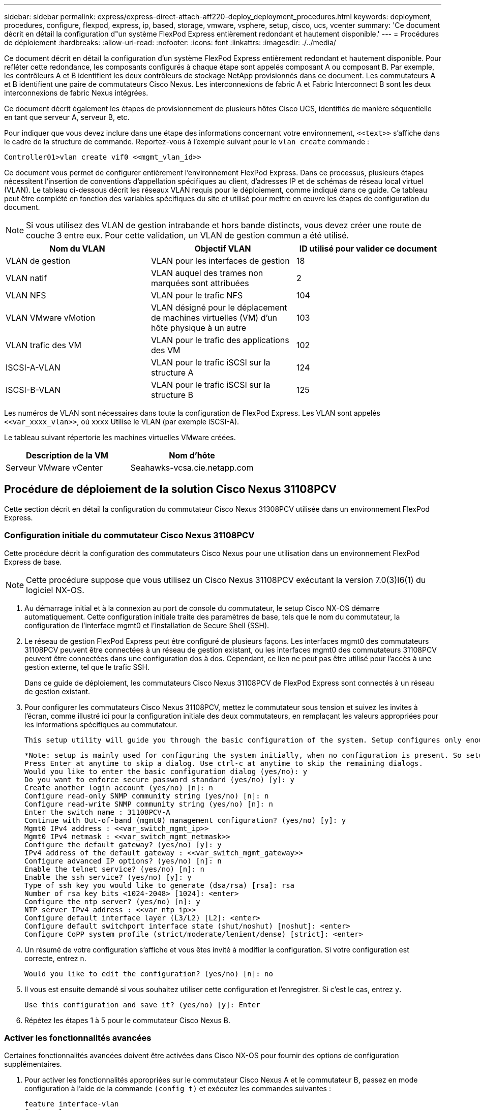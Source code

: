 ---
sidebar: sidebar 
permalink: express/express-direct-attach-aff220-deploy_deployment_procedures.html 
keywords: deployment, procedures, configure, flexpod, express, ip, based, storage, vmware, vsphere, setup, cisco, ucs, vcenter 
summary: 'Ce document décrit en détail la configuration d"un système FlexPod Express entièrement redondant et hautement disponible.' 
---
= Procédures de déploiement
:hardbreaks:
:allow-uri-read: 
:nofooter: 
:icons: font
:linkattrs: 
:imagesdir: ./../media/


[role="lead"]
Ce document décrit en détail la configuration d'un système FlexPod Express entièrement redondant et hautement disponible. Pour refléter cette redondance, les composants configurés à chaque étape sont appelés composant A ou composant B. Par exemple, les contrôleurs A et B identifient les deux contrôleurs de stockage NetApp provisionnés dans ce document. Les commutateurs A et B identifient une paire de commutateurs Cisco Nexus. Les interconnexions de fabric A et Fabric Interconnect B sont les deux interconnexions de fabric Nexus intégrées.

Ce document décrit également les étapes de provisionnement de plusieurs hôtes Cisco UCS, identifiés de manière séquentielle en tant que serveur A, serveur B, etc.

Pour indiquer que vous devez inclure dans une étape des informations concernant votre environnement, `\<<text>>` s'affiche dans le cadre de la structure de commande. Reportez-vous à l'exemple suivant pour le `vlan create` commande :

....
Controller01>vlan create vif0 <<mgmt_vlan_id>>
....
Ce document vous permet de configurer entièrement l'environnement FlexPod Express. Dans ce processus, plusieurs étapes nécessitent l'insertion de conventions d'appellation spécifiques au client, d'adresses IP et de schémas de réseau local virtuel (VLAN). Le tableau ci-dessous décrit les réseaux VLAN requis pour le déploiement, comme indiqué dans ce guide. Ce tableau peut être complété en fonction des variables spécifiques du site et utilisé pour mettre en œuvre les étapes de configuration du document.


NOTE: Si vous utilisez des VLAN de gestion intrabande et hors bande distincts, vous devez créer une route de couche 3 entre eux. Pour cette validation, un VLAN de gestion commun a été utilisé.

|===
| Nom du VLAN | Objectif VLAN | ID utilisé pour valider ce document 


| VLAN de gestion | VLAN pour les interfaces de gestion | 18 


| VLAN natif | VLAN auquel des trames non marquées sont attribuées | 2 


| VLAN NFS | VLAN pour le trafic NFS | 104 


| VLAN VMware vMotion | VLAN désigné pour le déplacement de machines virtuelles (VM) d'un hôte physique à un autre | 103 


| VLAN trafic des VM | VLAN pour le trafic des applications des VM | 102 


| ISCSI-A-VLAN | VLAN pour le trafic iSCSI sur la structure A | 124 


| ISCSI-B-VLAN | VLAN pour le trafic iSCSI sur la structure B | 125 
|===
Les numéros de VLAN sont nécessaires dans toute la configuration de FlexPod Express. Les VLAN sont appelés `\<<var_xxxx_vlan>>`, où `xxxx` Utilise le VLAN (par exemple iSCSI-A).

Le tableau suivant répertorie les machines virtuelles VMware créées.

|===
| Description de la VM | Nom d'hôte 


| Serveur VMware vCenter | Seahawks-vcsa.cie.netapp.com 
|===


== Procédure de déploiement de la solution Cisco Nexus 31108PCV

Cette section décrit en détail la configuration du commutateur Cisco Nexus 31308PCV utilisée dans un environnement FlexPod Express.



=== Configuration initiale du commutateur Cisco Nexus 31108PCV

Cette procédure décrit la configuration des commutateurs Cisco Nexus pour une utilisation dans un environnement FlexPod Express de base.


NOTE: Cette procédure suppose que vous utilisez un Cisco Nexus 31108PCV exécutant la version 7.0(3)I6(1) du logiciel NX-OS.

. Au démarrage initial et à la connexion au port de console du commutateur, le setup Cisco NX-OS démarre automatiquement. Cette configuration initiale traite des paramètres de base, tels que le nom du commutateur, la configuration de l'interface mgmt0 et l'installation de Secure Shell (SSH).
. Le réseau de gestion FlexPod Express peut être configuré de plusieurs façons. Les interfaces mgmt0 des commutateurs 31108PCV peuvent être connectées à un réseau de gestion existant, ou les interfaces mgmt0 des commutateurs 31108PCV peuvent être connectées dans une configuration dos à dos. Cependant, ce lien ne peut pas être utilisé pour l'accès à une gestion externe, tel que le trafic SSH.
+
Dans ce guide de déploiement, les commutateurs Cisco Nexus 31108PCV de FlexPod Express sont connectés à un réseau de gestion existant.

. Pour configurer les commutateurs Cisco Nexus 31108PCV, mettez le commutateur sous tension et suivez les invites à l'écran, comme illustré ici pour la configuration initiale des deux commutateurs, en remplaçant les valeurs appropriées pour les informations spécifiques au commutateur.
+
....
This setup utility will guide you through the basic configuration of the system. Setup configures only enough connectivity for management of the system.
....
+
....
*Note: setup is mainly used for configuring the system initially, when no configuration is present. So setup always assumes system defaults and not the current system configuration values.
Press Enter at anytime to skip a dialog. Use ctrl-c at anytime to skip the remaining dialogs.
Would you like to enter the basic configuration dialog (yes/no): y
Do you want to enforce secure password standard (yes/no) [y]: y
Create another login account (yes/no) [n]: n
Configure read-only SNMP community string (yes/no) [n]: n
Configure read-write SNMP community string (yes/no) [n]: n
Enter the switch name : 31108PCV-A
Continue with Out-of-band (mgmt0) management configuration? (yes/no) [y]: y
Mgmt0 IPv4 address : <<var_switch_mgmt_ip>>
Mgmt0 IPv4 netmask : <<var_switch_mgmt_netmask>>
Configure the default gateway? (yes/no) [y]: y
IPv4 address of the default gateway : <<var_switch_mgmt_gateway>>
Configure advanced IP options? (yes/no) [n]: n
Enable the telnet service? (yes/no) [n]: n
Enable the ssh service? (yes/no) [y]: y
Type of ssh key you would like to generate (dsa/rsa) [rsa]: rsa
Number of rsa key bits <1024-2048> [1024]: <enter>
Configure the ntp server? (yes/no) [n]: y
NTP server IPv4 address : <<var_ntp_ip>>
Configure default interface layer (L3/L2) [L2]: <enter>
Configure default switchport interface state (shut/noshut) [noshut]: <enter>
Configure CoPP system profile (strict/moderate/lenient/dense) [strict]: <enter>
....
. Un résumé de votre configuration s'affiche et vous êtes invité à modifier la configuration. Si votre configuration est correcte, entrez `n`.
+
....
Would you like to edit the configuration? (yes/no) [n]: no
....
. Il vous est ensuite demandé si vous souhaitez utiliser cette configuration et l'enregistrer. Si c'est le cas, entrez `y`.
+
....
Use this configuration and save it? (yes/no) [y]: Enter
....
. Répétez les étapes 1 à 5 pour le commutateur Cisco Nexus B.




=== Activer les fonctionnalités avancées

Certaines fonctionnalités avancées doivent être activées dans Cisco NX-OS pour fournir des options de configuration supplémentaires.

. Pour activer les fonctionnalités appropriées sur le commutateur Cisco Nexus A et le commutateur B, passez en mode configuration à l'aide de la commande `(config t)` et exécutez les commandes suivantes :
+
....
feature interface-vlan
feature lacp
feature vpc
....
+

NOTE: Le hachage d'équilibrage de charge par défaut du canal de port utilise les adresses IP source et de destination pour déterminer l'algorithme d'équilibrage de charge sur les interfaces du canal de port. Vous pouvez optimiser la distribution entre les membres du canal de port en fournissant davantage d'entrées à l'algorithme de hachage au-delà des adresses IP source et de destination. C'est la même raison que NetApp recommande fortement d'ajouter les ports TCP source et de destination à l'algorithme de hachage.

. À partir du mode de configuration `(config t)`, Exécutez les commandes suivantes pour définir la configuration d'équilibrage de charge du canal de port global sur les commutateurs Cisco Nexus A et B :
+
....
port-channel load-balance src-dst ip-l4port
....




=== Effectuer une configuration globale Spanning Tree

La plateforme Cisco Nexus utilise une nouvelle fonctionnalité de protection appelée Bridge assurance. La fonctionnalité Bridge assurance protège les données contre une liaison unidirectionnelle ou toute autre défaillance logicielle avec un périphérique qui continue à transférer le trafic de données lorsqu'il n'exécute plus l'algorithme Spanning Tree. Les ports peuvent être placés dans l'un des différents États, y compris le réseau ou la périphérie, selon la plate-forme.

NetApp recommande de définir la fonctionnalité Bridge assurance de sorte que tous les ports soient considérés comme des ports réseau par défaut. Ce paramètre oblige l'administrateur réseau à vérifier la configuration de chaque port. Il révèle également les erreurs de configuration les plus courantes, telles que les ports de périphérie non identifiés ou un voisin dont la fonction d'assurance de pont n'est pas activée. En outre, il est plus sûr d'avoir le bloc Spanning Tree de nombreux ports plutôt que trop peu, ce qui permet à l'état de port par défaut d'améliorer la stabilité globale du réseau.

Portez une attention particulière à l'état Spanning Tree lors de l'ajout de serveurs, de stockage et de commutateurs uplink, surtout s'ils ne prennent pas en charge la garantie des ponts. Dans ce cas, vous devrez peut-être modifier le type de port pour que les ports soient actifs.

La protection BPDU (Bridge Protocol Data Unit) est activée par défaut sur les ports de périphérie comme une autre couche de protection. Pour éviter les boucles du réseau, cette fonction arrête le port si des BPDU provenant d'un autre commutateur sont visibles sur cette interface.

À partir du mode de configuration (`config t`), exécutez les commandes suivantes pour configurer les options de Spanning Tree par défaut, y compris le type de port par défaut et la protection BPDU, sur le commutateur Cisco Nexus A et le commutateur B :

....
spanning-tree port type network default
spanning-tree port type edge bpduguard default
....


=== Définir les VLAN

Avant de configurer des ports individuels avec différents VLAN, les VLAN de couche 2 doivent être définis sur le commutateur. Il est également recommandé de nommer les réseaux VLAN pour faciliter le dépannage à l'avenir.

À partir du mode de configuration (`config t`), exécutez les commandes suivantes pour définir et décrire les VLAN de couche 2 sur le commutateur Cisco Nexus A et le commutateur B :

....
vlan <<nfs_vlan_id>>
  name NFS-VLAN
vlan <<iSCSI_A_vlan_id>>
  name iSCSI-A-VLAN
vlan <<iSCSI_B_vlan_id>>
  name iSCSI-B-VLAN
vlan <<vmotion_vlan_id>>
  name vMotion-VLAN
vlan <<vmtraffic_vlan_id>>
  name VM-Traffic-VLAN
vlan <<mgmt_vlan_id>>
  name MGMT-VLAN
vlan <<native_vlan_id>>
  name NATIVE-VLAN
exit
....


=== Configurez les descriptions des ports d'accès et de gestion

Comme c'est le cas pour l'attribution de noms aux VLAN de couche 2, la définition de descriptions pour toutes les interfaces peut aider à l'approvisionnement et au dépannage.

À partir du mode de configuration (`config t`) Dans chacun des commutateurs, entrez les descriptions de port suivantes pour la grande configuration de FlexPod Express :



==== Commutateur Cisco Nexus A

....
int eth1/1
  description AFF A220-A e0M
int eth1/2
  description Cisco UCS FI-A mgmt0
int eth1/3
  description Cisco UCS FI-A eth1/1
int eth1/4
  description Cisco UCS FI-B eth1/1
int eth1/13
  description vPC peer-link 31108PVC-B 1/13
int eth1/14
  description vPC peer-link 31108PVC-B 1/14
....


==== Commutateur Cisco Nexus B

....
int eth1/1
  description AFF A220-B e0M
int eth1/2
  description Cisco UCS FI-B mgmt0
int eth1/3
  description Cisco UCS FI-A eth1/2
int eth1/4
  description Cisco UCS FI-B eth1/2
int eth1/13
  description vPC peer-link 31108PVC-B 1/13
int eth1/14
  description vPC peer-link 31108PVC-B 1/14
....


=== Configuration des interfaces de gestion des serveurs et du stockage

Les interfaces de gestion pour le serveur et le stockage n'utilisent généralement qu'un seul VLAN. Configurez donc les ports de l'interface de gestion en tant que ports d'accès. Définissez le VLAN de gestion pour chaque commutateur et définissez le type de port de l'arborescence sur arête.

À partir du mode de configuration (`config t`), exécutez les commandes suivantes pour configurer les paramètres de port pour les interfaces de gestion des serveurs et du stockage :



==== Commutateur Cisco Nexus A

....
int eth1/1-2
  switchport mode access
  switchport access vlan <<mgmt_vlan>>
  spanning-tree port type edge
  speed 1000
exit
....


==== Commutateur Cisco Nexus B

....
int eth1/1-2
  switchport mode access
  switchport access vlan <<mgmt_vlan>>
  spanning-tree port type edge
  speed 1000
exit
....


=== Ajoutez l'interface de distribution NTP



==== Commutateur Cisco Nexus A

En mode de configuration globale, exécutez les commandes suivantes.

....
interface Vlan<ib-mgmt-vlan-id>
ip address <switch-a-ntp-ip>/<ib-mgmt-vlan-netmask-length>
no shutdown
exitntp peer <switch-b-ntp-ip> use-vrf default
....


==== Commutateur Cisco Nexus B

En mode de configuration globale, exécutez les commandes suivantes.

....
interface Vlan<ib-mgmt-vlan-id>
ip address <switch- b-ntp-ip>/<ib-mgmt-vlan-netmask-length>
no shutdown
exitntp peer <switch-a-ntp-ip> use-vrf default
....


=== Effectuez la configuration globale du canal de port virtuel

Un canal de port virtuel (VPC) permet d'afficher comme un canal de port unique vers un troisième périphérique des liaisons physiquement connectées à deux commutateurs Cisco Nexus différents. Le troisième périphérique peut être un commutateur, un serveur ou tout autre périphérique réseau. Un VPC peut fournir des chemins d'accès multiples de couche 2, ce qui vous permet de créer une redondance en augmentant la bande passante, en activant plusieurs chemins parallèles entre les nœuds et en équilibrant la charge du trafic lorsque d'autres chemins existent.

Un VPC offre les avantages suivants :

* Activation d'un périphérique unique pour utiliser un canal de port sur deux périphériques en amont
* Suppression des ports bloqués par le protocole Spanning Tree
* Topologie sans boucle
* Utilisation de toute la bande passante disponible de la liaison montante
* Assurer une convergence rapide en cas de défaillance de la liaison ou d'un périphérique
* Résilience au niveau de la liaison
* Contribuer à la haute disponibilité


La fonctionnalité VPC nécessite une configuration initiale entre les deux commutateurs Cisco Nexus afin de fonctionner correctement. Si vous utilisez la configuration back-to-back mgt0, utilisez les adresses définies sur les interfaces et vérifiez qu'elles peuvent communiquer à l'aide de la commande ping `\<<switch_A/B_mgmt0_ip_addr>>vrf` commande de gestion.

À partir du mode de configuration (`config t`), exécutez les commandes suivantes pour configurer la configuration globale VPC pour les deux commutateurs :



==== Commutateur Cisco Nexus A

....
vpc domain 1
 role priority 10
peer-keepalive destination <<switch_B_mgmt0_ip_addr>> source <<switch_A_mgmt0_ip_addr>> vrf management
  peer-gateway
  auto-recovery
  ip arp synchronize
  int eth1/13-14
  channel-group 10 mode active
int Po10description vPC peer-link
switchport
switchport mode trunkswitchport trunk native vlan <<native_vlan_id>>
switchport trunk allowed vlan <<nfs_vlan_id>>,<<vmotion_vlan_id>>, <<vmtraffic_vlan_id>>, <<mgmt_vlan>, <<iSCSI_A_vlan_id>>, <<iSCSI_B_vlan_id>> spanning-tree port type network
vpc peer-link
no shut
exit
int Po13
description vPC ucs-FI-A
switchport mode trunk
switchport trunk native vlan <<native_vlan_id>>
switchport trunk allowed vlan <<vmotion_vlan_id>>, <<vmtraffic_vlan_id>>, <<mgmt_vlan>> spanning-tree port type network
mtu 9216
vpc 13
no shut
exit
int eth1/3
  channel-group 13 mode active
int Po14
description vPC ucs-FI-B
switchport mode trunk
switchport trunk native vlan <<native_vlan_id>>
switchport trunk allowed vlan <<vmotion_vlan_id>>, <<vmtraffic_vlan_id>>, <<mgmt_vlan>> spanning-tree port type network
mtu 9216
vpc 14
no shut
exit
int eth1/4
  channel-group 14 mode active
copy run start
....


==== Commutateur Cisco Nexus B

....
vpc domain 1
peer-switch
role priority 20
peer-keepalive destination <<switch_A_mgmt0_ip_addr>> source <<switch_B_mgmt0_ip_addr>> vrf management
  peer-gateway
  auto-recovery
  ip arp synchronize
  int eth1/13-14
  channel-group 10 mode active
int Po10
description vPC peer-link
switchport
switchport mode trunk
switchport trunk native vlan <<native_vlan_id>>
switchport trunk allowed vlan <<nfs_vlan_id>>,<<vmotion_vlan_id>>, <<vmtraffic_vlan_id>>, <<mgmt_vlan>>, <<iSCSI_A_vlan_id>>, <<iSCSI_B_vlan_id>> spanning-tree port type network
vpc peer-link
no shut
exit
int Po13
description vPC ucs-FI-A
switchport mode trunk
switchport trunk native vlan <<native_vlan_id>>
switchport trunk allowed vlan <<vmotion_vlan_id>>, <<vmtraffic_vlan_id>>, <<mgmt_vlan>> spanning-tree port type network
mtu 9216
vpc 13
no shut
exit
int eth1/3
  channel-group 13 mode active
int Po14
description vPC ucs-FI-B
switchport mode trunk
switchport trunk native vlan <<native_vlan_id>>
switchport trunk allowed vlan <<vmotion_vlan_id>>, <<vmtraffic_vlan_id>>, <<mgmt_vlan>> spanning-tree port type network
mtu 9216
vpc 14
no shut
exit
int eth1/4
  channel-group 14 mode active
copy run start
....

NOTE: Lors de cette validation de solution, une unité de transmission maximale (MTU) de 9 9000 a été utilisée. Toutefois, en fonction des exigences de l'application, vous pouvez configurer une valeur MTU appropriée. Il est important de définir la même valeur MTU sur l'ensemble de la solution FlexPod. Des configurations MTU incorrectes entre les composants entraînent la perte de paquets.



=== Uplink dans l'infrastructure réseau existante

En fonction de l'infrastructure réseau disponible, il est possible d'utiliser plusieurs méthodes et fonctionnalités pour faire passer l'environnement FlexPod par liaison ascendante. Si vous disposez déjà d'un environnement Cisco Nexus, NetApp vous recommande d'utiliser des VPC pour uplink les commutateurs Cisco Nexus 31108PVC inclus dans l'environnement FlexPod dans l'infrastructure. Les liaisons montantes peuvent être des liaisons montantes 10 GbE pour une solution d'infrastructure 10GbE ou des liaisons 1GbE pour une solution d'infrastructure 1GbE si nécessaire. Les procédures décrites précédemment peuvent être utilisées pour créer une liaison montante VPC vers l'environnement existant. Assurez-vous de lancer la copie en cours pour enregistrer la configuration sur chaque commutateur une fois la configuration terminée.



== Procédure de déploiement du stockage NetApp (partie 1)

Cette section décrit la procédure de déploiement du stockage NetApp AFF.



=== Installation du contrôleur de stockage NetApp AFF2xx



==== NetApp Hardware Universe

Le https://hwu.netapp.com/Home/Index["NetApp Hardware Universe"^] (HWU) application offre des composants matériels et logiciels pris en charge pour toute version ONTAP spécifique. Il fournit des informations de configuration pour toutes les appliances de stockage NetApp actuellement prises en charge par le logiciel ONTAP. Il fournit également un tableau des compatibilités de composants.

Vérifiez que les composants matériels et logiciels que vous souhaitez utiliser sont pris en charge avec la version de ONTAP que vous prévoyez d'installer :

. Accédez au http://hwu.netapp.com/Home/Index["HWU"^] application pour afficher les guides de configuration du système. Sélectionnez l'onglet Comparer les systèmes de stockage pour afficher la compatibilité entre une autre version du logiciel ONTAP et les appliances de stockage NetApp avec vos spécifications souhaitées.
. Vous pouvez également comparer les composants par appliance de stockage en cliquant sur Comparer les systèmes de stockage.


|===
| Conditions préalables pour le contrôleur AFF2XX Series 


| Pour planifier l'emplacement physique des systèmes de stockage, consultez les sections suivantes : câbles d'alimentation pris en charge câbles et ports intégrés 
|===


==== Contrôleurs de stockage

Suivez les procédures d'installation physique des contrôleurs dans https://library-clnt.dmz.netapp.com/documentation/docweb/index.html?productID=62331&language=en-US["Documentation AFF A220"^].



=== NetApp ONTAP 9.5



==== Fiche de configuration

Avant d'exécuter le script d'installation, complétez la fiche de configuration du manuel du produit. La fiche de configuration est disponible dans le http://docs.netapp.com/ontap-9/topic/com.netapp.doc.dot-cm-ssg/home.html["Guide de configuration du logiciel ONTAP 9.5"^] (disponible dans le http://docs.netapp.com/ontap-9/index.jsp["Centre de documentation ONTAP 9"^]). Le tableau ci-dessous illustre les informations relatives à l'installation et à la configuration de ONTAP 9.5.


NOTE: Ce système est configuré en cluster à 2 nœuds sans commutateur.

|===
| Détails du cluster | Valeur du détail du cluster 


| Adresse IP du nœud de cluster A | \<<var_NODEA_mgmt_ip>> 


| Masque de réseau du nœud de cluster A | \<<var_NODEA_mgmt_mask>> 


| Passerelle de nœud de cluster A | \<<var_NODEA_mgmt_Gateway>> 


| Nom du nœud de cluster A | \<<var_NODEA>> 


| Adresse IP du nœud B du cluster | \<<var_NodeB_mgmt_ip>> 


| Masque de réseau du nœud B du cluster | \<<var_NodeB_mgmt_mask>> 


| Passerelle de nœud B du cluster | \<<var_NodeB_mgmt_Gateway>> 


| Nom du nœud B du cluster | \<<var_NodeB>> 


| URL ONTAP 9.5 | \<<var_url_boot_software>> 


| Nom du cluster | \<<var_clustername>> 


| Adresse IP de gestion du cluster | \<<var_clustermgmt_ip>> 


| Passerelle du cluster B | \<<var_clustermgmt_gateway>> 


| Masque de réseau du cluster B. | \<<var_clustermgmt_mask> 


| Nom de domaine | \<<nom_domaine_var>> 


| IP du serveur DNS (vous pouvez entrer plusieurs adresses) | \<<var_dns_server_ip>> 


| SERVEUR NTP A IP | << switch-a-ntp-ip >> 


| IP DU SERVEUR NTP B | << switch-b-ntp-ip >> 
|===


==== Configurer le nœud A

Pour configurer le nœud A, procédez comme suit :

. Effectue la connexion au port console du système de stockage. Une invite chargeur-A s'affiche. Cependant, si le système de stockage est dans une boucle de redémarrage, appuyez sur Ctrl- C pour quitter la boucle AUTOBOOT lorsque le message suivant s'affiche :
+
....
Starting AUTOBOOT press Ctrl-C to abort...
....
. Laissez le système démarrer.
+
....
autoboot
....
. Appuyez sur Ctrl- C pour accéder au menu de démarrage.
+
Si ONTAP 9. 5 n'est pas la version du logiciel en cours de démarrage. poursuivez avec les étapes suivantes pour installer le nouveau logiciel. Si ONTAP 9. 5 est la version en cours de démarrage, sélectionnez l'option 8 et y pour redémarrer le nœud. Ensuite, passez à l'étape 14.

. Pour installer un nouveau logiciel, sélectionnez option `7`.
. Entrez `y` pour effectuer une mise à niveau.
. Sélectionnez `e0M` pour le port réseau que vous souhaitez utiliser pour le téléchargement.
. Entrez `y` pour redémarrer maintenant.
. Entrez l'adresse IP, le masque de réseau et la passerelle par défaut de e0M à leurs emplacements respectifs.
+
....
<<var_nodeA_mgmt_ip>> <<var_nodeA_mgmt_mask>> <<var_nodeA_mgmt_gateway>>
....
. Entrez l'URL de l'emplacement du logiciel.
+

NOTE: Ce serveur Web doit être accessible.

. Appuyez sur entrée pour le nom d'utilisateur, indiquant aucun nom d'utilisateur.
. Entrez `y` pour définir le nouveau logiciel installé comme logiciel par défaut à utiliser pour les redémarrages suivants.
. Entrez `y` pour redémarrer le nœud.
+
Lors de l'installation d'un nouveau logiciel, le système peut effectuer des mises à niveau du micrologiciel vers le BIOS et les cartes d'adaptateur, ce qui entraîne des redémarrages et des arrêts possibles à l'invite du chargeur-A. Si ces actions se produisent, le système peut différer de cette procédure.

. Appuyez sur Ctrl- C pour accéder au menu de démarrage.
. Sélectionnez option `4` Pour une configuration propre et une initialisation de tous les disques.
. Entrez `y` pour zéro disque, réinitialisez la configuration et installez un nouveau système de fichiers.
. Entrez `y` pour effacer toutes les données sur les disques.
+
L'initialisation et la création de l'agrégat root peuvent prendre au moins 90 minutes, selon le nombre et le type de disques connectés. Une fois l'initialisation terminée, le système de stockage redémarre. Notez que l'initialisation des disques SSD prend beaucoup moins de temps. Vous pouvez continuer à utiliser la configuration du nœud B pendant que les disques du nœud A sont à zéro.

. Lorsque le nœud A est en cours d'initialisation, commencez à configurer le nœud B.




==== Configurer le nœud B

Pour configurer le nœud B, procédez comme suit :

. Effectue la connexion au port console du système de stockage. Une invite chargeur-A s'affiche. Cependant, si le système de stockage est dans une boucle de redémarrage, appuyez sur Ctrl-C pour quitter la boucle AUTOBOOT lorsque le message suivant s'affiche :
+
....
Starting AUTOBOOT press Ctrl-C to abort...
....
. Appuyez sur Ctrl-C pour accéder au menu de démarrage.
+
....
autoboot
....
. Appuyez sur Ctrl-C lorsque vous y êtes invité.
+
Si ONTAP 9. 5 n'est pas la version du logiciel en cours de démarrage. poursuivez avec les étapes suivantes pour installer le nouveau logiciel. Si ONTAP 9.4 est la version en cours de démarrage, sélectionnez les options 8 et y pour redémarrer le nœud. Ensuite, passez à l'étape 14.

. Pour installer un nouveau logiciel, sélectionnez l'option 7.
. Entrez `y` pour effectuer une mise à niveau.
. Sélectionnez `e0M` pour le port réseau que vous souhaitez utiliser pour le téléchargement.
. Entrez `y` pour redémarrer maintenant.
. Entrez l'adresse IP, le masque de réseau et la passerelle par défaut de e0M à leurs emplacements respectifs.
+
....
<<var_nodeB_mgmt_ip>> <<var_nodeB_mgmt_ip>><<var_nodeB_mgmt_gateway>>
....
. Entrez l'URL de l'emplacement du logiciel.
+

NOTE: Ce serveur Web doit être accessible.

+
....
<<var_url_boot_software>>
....
. Appuyez sur entrée pour le nom d'utilisateur, indiquant aucun nom d'utilisateur
. Entrez `y` pour définir le nouveau logiciel installé comme logiciel par défaut à utiliser pour les redémarrages suivants.
. Entrez `y` pour redémarrer le nœud.
+
Lors de l'installation d'un nouveau logiciel, le système peut effectuer des mises à niveau du micrologiciel vers le BIOS et les cartes d'adaptateur, ce qui entraîne des redémarrages et des arrêts possibles à l'invite du chargeur-A. Si ces actions se produisent, le système peut différer de cette procédure.

. Appuyez sur Ctrl-C pour accéder au menu de démarrage.
. Sélectionnez l'option 4 pour nettoyer la configuration et initialiser tous les disques.
. Entrez `y` pour zéro disque, réinitialisez la configuration et installez un nouveau système de fichiers.
. Entrez `y` pour effacer toutes les données sur les disques.
+
L'initialisation et la création de l'agrégat root peuvent prendre au moins 90 minutes, selon le nombre et le type de disques connectés. Une fois l'initialisation terminée, le système de stockage redémarre. Notez que l'initialisation des disques SSD prend beaucoup moins de temps.





=== Poursuivre la configuration du nœud A et la configuration du cluster

À partir d'un programme de port de console connecté au port de console Du contrôleur de stockage A (nœud A), exécutez le script de configuration du nœud. Ce script apparaît lors du premier démarrage de ONTAP 9.5 sur le nœud.

La procédure de configuration du nœud et du cluster a été légèrement modifiée dans ONTAP 9.5. L'assistant d'installation du cluster permet de configurer le premier nœud d'un cluster et System Manager sert à configurer le cluster.

. Suivez les invites pour configurer le nœud A.
+
....
Welcome to the cluster setup wizard.
You can enter the following commands at any time:
  "help" or "?" - if you want to have a question clarified,
  "back" - if you want to change previously answered questions, and
  "exit" or "quit" - if you want to quit the cluster setup wizard.
     Any changes you made before quitting will be saved.
You can return to cluster setup at any time by typing "cluster setup".
To accept a default or omit a question, do not enter a value.
This system will send event messages and periodic reports to NetApp Technical Support. To disable this feature, enter
autosupport modify -support disable
within 24 hours.
Enabling AutoSupport can significantly speed problem determination and resolution should a problem occur on your system.
For further information on AutoSupport, see: http://support.netapp.com/autosupport/
Type yes to confirm and continue {yes}: yes
Enter the node management interface port [e0M]:
Enter the node management interface IP address: <<var_nodeA_mgmt_ip>>
Enter the node management interface netmask: <<var_nodeA_mgmt_mask>>
Enter the node management interface default gateway: <<var_nodeA_mgmt_gateway>>
A node management interface on port e0M with IP address <<var_nodeA_mgmt_ip>> has been created.
Use your web browser to complete cluster setup by accessing
https://<<var_nodeA_mgmt_ip>>
Otherwise, press Enter to complete cluster setup using the command line interface:
....
. Accédez à l'adresse IP de l'interface de gestion du nœud.
+

NOTE: La configuration du cluster peut également être effectuée au moyen de l'interface de ligne de commandes. Ce document décrit la configuration du cluster à l'aide de la configuration assistée de NetApp System Manager.

. Cliquez sur installation assistée pour configurer le cluster.
. Entrez `\<<var_clustername>>` pour les noms de cluster et `\<<var_nodeA>>` et `\<<var_nodeB>>` pour chacun des nœuds que vous configurez. Saisissez le mot de passe que vous souhaitez utiliser pour le système de stockage. Sélectionnez Switchless Cluster pour le type de cluster. Indiquez la licence de base du cluster.
. Vous pouvez également entrer des licences de fonctions pour Cluster, NFS et iSCSI.
. Vous voyez un message de statut indiquant que le cluster est en cours de création. Ce message d'état passe en revue plusieurs États. Ce processus prend plusieurs minutes.
. Configurez le réseau.
+
.. Désélectionnez l'option Plage d'adresses IP.
.. Entrez `\<<var_clustermgmt_ip>>` Dans le champ adresse IP de gestion du cluster, `\<<var_clustermgmt_mask>>` Dans le champ masque réseau, et `\<<var_clustermgmt_gateway>>` Dans le champ passerelle. Utilisez le sélecteur ... dans le champ Port pour sélectionner e0M du nœud A.
.. L'IP de gestion des nœuds du nœud A est déjà renseignée. Entrez `\<<var_nodeA_mgmt_ip>>` Pour le nœud B.
.. Entrez `\<<var_domain_name>>` Dans le champ Nom de domaine DNS. Entrez `\<<var_dns_server_ip>>` Dans le champ adresse IP du serveur DNS.
+
Vous pouvez entrer plusieurs adresses IP de serveur DNS.

.. Entrez `\<<switch-a-ntp-ip>>` Dans le champ serveur NTP principal.
+
Vous pouvez également entrer un autre serveur NTP en tant que `\<<switch- b-ntp-ip>>`.



. Configuration des informations de support.
+
.. Si votre environnement requiert un proxy pour accéder à AutoSupport, entrez l'URL dans l'URL du proxy.
.. Entrez l'hôte de messagerie SMTP et l'adresse électronique pour les notifications d'événements.
+
Vous devez au moins configurer la méthode de notification d'événement avant de pouvoir continuer. Vous pouvez sélectionner n'importe quelle méthode.



. Lorsque la configuration du cluster est terminée, cliquez sur gérer le cluster pour configurer le stockage.




=== Suite de la configuration du cluster de stockage

Une fois la configuration des nœuds de stockage et du cluster de base terminée, vous pouvez poursuivre la configuration du cluster de stockage.



==== Zéro de tous les disques de spare

Pour mettre zéro tous les disques de spare du cluster, exécutez la commande suivante :

....
disk zerospares
....


==== Définissez l'option de personnalisation des ports UTA2 intégrés

. Vérifiez le mode actuel et le type actuel des ports en exécutant le `ucadmin show` commande.
+
....
AFFA220-Clus::> ucadmin show
                       Current  Current    Pending  Pending    Admin
Node          Adapter  Mode     Type       Mode     Type       Status
------------  -------  -------  ---------  -------  ---------  -----------
AFFA220-Clus-01
              0c       cna      target     -        -          offline
AFFA220-Clus-01
              0d       cna      target     -        -          offline
AFFA220-Clus-01
              0e       cna      target     -        -          offline
AFFA220-Clus-01
              0f       cna      target     -        -          offline
AFFA220-Clus-02
              0c       cna      target     -        -          offline
AFFA220-Clus-02
              0d       cna      target     -        -          offline
AFFA220-Clus-02
              0e       cna      target     -        -          offline
AFFA220-Clus-02
              0f       cna      target     -        -          offline
8 entries were displayed.
....
. Vérifiez que le mode actuel des ports en cours d'utilisation est `cna` et que le type actuel est défini sur `target`. Si ce n'est pas le cas, modifiez la personnalité du port en exécutant la commande suivante :
+
....
ucadmin modify -node <home node of the port> -adapter <port name> -mode cna -type target
....
+
Les ports doivent être hors ligne pour exécuter la commande précédente. Pour mettre un port hors ligne, exécutez la commande suivante :

+
....
network fcp adapter modify -node <home node of the port> -adapter <port name> -state down
....
+

NOTE: Si vous avez modifié la personnalité du port, vous devez redémarrer chaque nœud pour que le changement prenne effet.





==== Activez le Cisco Discovery Protocol

Pour activer le Cisco Discovery Protocol (CDP) sur les contrôleurs de stockage NetApp, exécutez la commande suivante :

....
node run -node * options cdpd.enable on
....


==== Activez le protocole de détection de couche de liaison sur tous les ports Ethernet

Activez l'échange des informations voisines par le protocole LLDP (Link-Layer Discovery Protocol) entre le stockage et les commutateurs réseau en exécutant la commande suivante. Cette commande active le protocole LLDP sur tous les ports de tous les nœuds du cluster.

....
node run * options lldp.enable on
....


==== Renommez les interfaces logiques de gestion

Pour renommer les interfaces logiques de gestion (LIF), effectuez la procédure suivante :

. Affiche les noms des LIF de gestion actuelles.
+
....
network interface show –vserver <<clustername>>
....
. Renommer la LIF de gestion de cluster.
+
....
network interface rename –vserver <<clustername>> –lif cluster_setup_cluster_mgmt_lif_1 –newname cluster_mgmt
....
. Renommez la LIF de gestion du nœud B.
+
....
network interface rename -vserver <<clustername>> -lif cluster_setup_node_mgmt_lif_AFF A220_A_1 - newname AFF A220-01_mgmt1
....




==== Définissez le rétablissement automatique sur la gestion du cluster

Réglez le `auto-revert` paramètre de l'interface de gestion du cluster.

....
network interface modify –vserver <<clustername>> -lif cluster_mgmt –auto-revert true
....


==== Configurez l'interface réseau du processeur de service

Pour attribuer une adresse IPv4 statique au processeur de service sur chaque nœud, exécutez les commandes suivantes :

....
system service-processor network modify –node <<var_nodeA>> -address-family IPv4 –enable true – dhcp none –ip-address <<var_nodeA_sp_ip>> -netmask <<var_nodeA_sp_mask>> -gateway <<var_nodeA_sp_gateway>>
system service-processor network modify –node <<var_nodeB>> -address-family IPv4 –enable true – dhcp none –ip-address <<var_nodeB_sp_ip>> -netmask <<var_nodeB_sp_mask>> -gateway <<var_nodeB_sp_gateway>>
....

NOTE: Les adresses IP du processeur de service doivent se trouver dans le même sous-réseau que les adresses IP de gestion du nœud.



==== Activez le basculement du stockage dans ONTAP

Pour vérifier que le basculement du stockage est activé, exécutez les commandes suivantes dans une paire de basculement :

. Vérification de l'état du basculement du stockage
+
....
storage failover show
....
+
Les deux `\<<var_nodeA>>` et `\<<var_nodeB>>` doit pouvoir effectuer un basculement. Accédez à l'étape 3 si les nœuds peuvent effectuer un basculement.

. Activez le basculement sur l'un des deux nœuds.
+
....
storage failover modify -node <<var_nodeA>> -enabled true
....
. Vérifiez l'état de la HA du cluster à deux nœuds.
+

NOTE: Cette étape ne s'applique pas aux clusters comptant plus de deux nœuds.

+
....
cluster ha show
....
. Passez à l'étape 6 si la haute disponibilité est configurée. Si la haute disponibilité est configurée, le message suivant s'affiche lors de l'émission de la commande :
+
....
High Availability Configured: true
....
. Activez le mode HA uniquement pour le cluster à deux nœuds.
+
N'exécutez pas cette commande pour les clusters avec plus de deux nœuds, car cela entraîne des problèmes de basculement.

+
....
cluster ha modify -configured true
Do you want to continue? {y|n}: y
....
. Vérifiez que l'assistance matérielle est correctement configurée et modifiez, si nécessaire, l'adresse IP du partenaire.
+
....
storage failover hwassist show
....
+
Le message `Keep Alive Status : Error: did not receive hwassist keep alive alerts from partner` indique que l'assistance matérielle n'est pas configurée. Exécutez les commandes suivantes pour configurer l'assistance matérielle.

+
....
storage failover modify –hwassist-partner-ip <<var_nodeB_mgmt_ip>> -node <<var_nodeA>>
storage failover modify –hwassist-partner-ip <<var_nodeA_mgmt_ip>> -node <<var_nodeB>>
....




==== Créez un domaine de diffusion MTU de trames Jumbo dans ONTAP

Pour créer un domaine de diffusion de données avec un MTU de 9 9000, exécutez les commandes suivantes :

....
broadcast-domain create -broadcast-domain Infra_NFS -mtu 9000
broadcast-domain create -broadcast-domain Infra_iSCSI-A -mtu 9000
broadcast-domain create -broadcast-domain Infra_iSCSI-B -mtu 9000
....


==== Supprime les ports de données du broadcast domain par défaut

Les ports de données 10 GbE sont utilisés pour le trafic iSCSI/NFS. Ces ports doivent être supprimés du domaine par défaut. Les ports e0e et e0f ne sont pas utilisés et doivent également être supprimés du domaine par défaut.

Pour supprimer les ports du broadcast domain, lancer la commande suivante :

....
broadcast-domain remove-ports -broadcast-domain Default -ports <<var_nodeA>>:e0c, <<var_nodeA>>:e0d, <<var_nodeA>>:e0e, <<var_nodeA>>:e0f, <<var_nodeB>>:e0c, <<var_nodeB>>:e0d, <<var_nodeA>>:e0e, <<var_nodeA>>:e0f
....


==== Désactiver le contrôle de flux sur les ports UTA2

Il est recommandé par NetApp de désactiver le contrôle de flux sur tous les ports UTA2 connectés à des périphériques externes. Pour désactiver le contrôle de flux, lancer les commandes suivantes :

....
net port modify -node <<var_nodeA>> -port e0c -flowcontrol-admin none
Warning: Changing the network port settings will cause a several second interruption in carrier. Do you want to continue? {y|n}: y
net port modify -node <<var_nodeA>> -port e0d -flowcontrol-admin none
Warning: Changing the network port settings will cause a several second interruption in carrier. Do you want to continue? {y|n}: y
net port modify -node <<var_nodeA>> -port e0e -flowcontrol-admin none
Warning: Changing the network port settings will cause a several second interruption in carrier. Do you want to continue? {y|n}: y
net port modify -node <<var_nodeA>> -port e0f -flowcontrol-admin none
Warning: Changing the network port settings will cause a several second interruption in carrier. Do you want to continue? {y|n}: y
net port modify -node <<var_nodeB>> -port e0c -flowcontrol-admin none
Warning: Changing the network port settings will cause a several second interruption in carrier. Do you want to continue? {y|n}: y
net port modify -node <<var_nodeB>> -port e0d -flowcontrol-admin none
Warning: Changing the network port settings will cause a several second interruption in carrier. Do you want to continue? {y|n}: y
net port modify -node <<var_nodeB>> -port e0e -flowcontrol-admin none
Warning: Changing the network port settings will cause a several second interruption in carrier. Do you want to continue? {y|n}: y
net port modify -node <<var_nodeB>> -port e0f -flowcontrol-admin none
Warning: Changing the network port settings will cause a several second interruption in carrier. Do you want to continue? {y|n}: y
....

NOTE: La connexion directe Cisco UCS Mini à ONTAP ne prend pas en charge LACP.



==== Configuration des trames Jumbo dans NetApp ONTAP

Pour configurer un port réseau ONTAP afin d'utiliser des trames Jumbo (qui possèdent généralement un MTU de 1 9,000 octets), exécutez les commandes suivantes depuis le shell du cluster :

....
AFF A220::> network port modify -node node_A -port e0e -mtu 9000
Warning: This command will cause a several second interruption of service on this network port.
Do you want to continue? {y|n}: y
AFF A220::> network port modify -node node_B -port e0e -mtu 9000
Warning: This command will cause a several second interruption of service on this network port.
Do you want to continue? {y|n}: y
AFF A220::> network port modify -node node_A -port e0f -mtu 9000
Warning: This command will cause a several second interruption of service on this network port.
Do you want to continue? {y|n}: y
AFF A220::> network port modify -node node_B -port e0f -mtu 9000
Warning: This command will cause a several second interruption of service on this network port.
Do you want to continue? {y|n}: y
....


==== Créez des VLAN dans ONTAP

Pour créer des VLAN dans ONTAP, procédez comme suit :

. Créez des ports VLAN NFS et ajoutez-les au domaine de broadcast de données.
+
....
network port vlan create –node <<var_nodeA>> -vlan-name e0e-<<var_nfs_vlan_id>>
network port vlan create –node <<var_nodeA>> -vlan-name e0f-<<var_nfs_vlan_id>>
network port vlan create –node <<var_nodeB>> -vlan-name e0e-<<var_nfs_vlan_id>>
network port vlan create –node <<var_nodeB>> -vlan-name e0f-<<var_nfs_vlan_id>>
broadcast-domain add-ports -broadcast-domain Infra_NFS -ports <<var_nodeA>>: e0e- <<var_nfs_vlan_id>>, <<var_nodeB>>: e0e-<<var_nfs_vlan_id>> , <<var_nodeA>>:e0f- <<var_nfs_vlan_id>>, <<var_nodeB>>:e0f-<<var_nfs_vlan_id>>
....
. Créez des ports VLAN iSCSI et ajoutez-les au domaine de diffusion de données.
+
....
network port vlan create –node <<var_nodeA>> -vlan-name e0e-<<var_iscsi_vlan_A_id>>
network port vlan create –node <<var_nodeA>> -vlan-name e0f-<<var_iscsi_vlan_B_id>>
network port vlan create –node <<var_nodeB>> -vlan-name e0e-<<var_iscsi_vlan_A_id>>
network port vlan create –node <<var_nodeB>> -vlan-name e0f-<<var_iscsi_vlan_B_id>>
broadcast-domain add-ports -broadcast-domain Infra_iSCSI-A -ports <<var_nodeA>>: e0e- <<var_iscsi_vlan_A_id>>,<<var_nodeB>>: e0e-<<var_iscsi_vlan_A_id>>
broadcast-domain add-ports -broadcast-domain Infra_iSCSI-B -ports <<var_nodeA>>: e0f- <<var_iscsi_vlan_B_id>>,<<var_nodeB>>: e0f-<<var_iscsi_vlan_B_id>>
....
. Créez des ports MGMT-VLAN.
+
....
network port vlan create –node <<var_nodeA>> -vlan-name e0m-<<mgmt_vlan_id>>
network port vlan create –node <<var_nodeB>> -vlan-name e0m-<<mgmt_vlan_id>>
....




==== Créez des agrégats dans ONTAP

Un agrégat contenant le volume root est créé lors du processus de setup ONTAP. Pour créer des agrégats supplémentaires, déterminez le nom de l'agrégat, le nœud sur lequel il doit être créé, ainsi que le nombre de disques qu'il contient.

Pour créer des agrégats, lancer les commandes suivantes :

....
aggr create -aggregate aggr1_nodeA -node <<var_nodeA>> -diskcount <<var_num_disks>>
aggr create -aggregate aggr1_nodeB -node <<var_nodeB>> -diskcount <<var_num_disks>>
....
Conservez au moins un disque (sélectionnez le plus grand disque) dans la configuration comme disque de rechange. Il est recommandé d'avoir au moins une unité de rechange pour chaque type et taille de disque.

Commencez par cinq disques ; vous pouvez ajouter des disques à un agrégat lorsque du stockage supplémentaire est requis.

L'agrégat ne peut pas être créé tant que la remise à zéro du disque n'est pas terminée. Exécutez le `aggr show` commande permettant d'afficher l'état de création de l'agrégat. Ne pas continuer avant `aggr1_nodeA` est en ligne.



==== Configurer le fuseau horaire dans ONTAP

Pour configurer la synchronisation de l'heure et pour définir le fuseau horaire sur le cluster, exécutez la commande suivante :

....
timezone <<var_timezone>>
....

NOTE: Par exemple, dans l'est des États-Unis, le fuseau horaire est `America/New_York`. Après avoir commencé à saisir le nom du fuseau horaire, appuyez sur la touche Tab pour afficher les options disponibles.



==== Configurez SNMP dans ONTAP

Pour configurer le SNMP, procédez comme suit :

. Configurer les informations de base SNMP, telles que l'emplacement et le contact. Lorsqu'elle est interrogée, cette information est visible comme `sysLocation` et `sysContact` Variables dans SNMP.
+
....
snmp contact <<var_snmp_contact>>
snmp location “<<var_snmp_location>>”
snmp init 1
options snmp.enable on
....
. Configurez les interruptions SNMP pour envoyer aux hôtes distants.
+
....
snmp traphost add <<var_snmp_server_fqdn>>
....




==== Configurez SNMPv1 dans ONTAP

Pour configurer SNMPv1, définissez le mot de passe secret partagé en texte brut appelé communauté.

....
snmp community add ro <<var_snmp_community>>
....

NOTE: Utilisez le `snmp community delete all` commande avec précaution. Si des chaînes de communauté sont utilisées pour d'autres produits de surveillance, cette commande les supprime.



==== Configurez SNMPv3 dans ONTAP

SNMPv3 requiert la définition et la configuration d'un utilisateur pour l'authentification. Pour configurer SNMPv3, effectuez les étapes suivantes :

. Exécutez le `security snmpusers` Commande permettant d'afficher l'ID du moteur.
. Créez un utilisateur appelé `snmpv3user`.
+
....
security login create -username snmpv3user -authmethod usm -application snmp
....
. Entrez l'ID moteur de l'entité faisant autorité et sélectionnez `md5` en tant que protocole d'authentification.
. Lorsque vous y êtes invité, entrez un mot de passe de huit caractères minimum pour le protocole d'authentification.
. Sélectionnez `des` comme protocole de confidentialité.
. Entrez un mot de passe de huit caractères minimum pour le protocole de confidentialité lorsque vous y êtes invité.




==== Configurez AutoSupport HTTPS dans ONTAP

L'outil NetApp AutoSupport envoie à NetApp des informations de résumé du support via HTTPS. Pour configurer AutoSupport, lancer la commande suivante :

....
system node autosupport modify -node * -state enable –mail-hosts <<var_mailhost>> -transport https -support enable -noteto <<var_storage_admin_email>>
....


==== Créez un serveur virtuel de stockage

Pour créer une infrastructure de SVM (Storage Virtual machine), procédez comme suit :

. Exécutez le `vserver create` commande.
+
....
vserver create –vserver Infra-SVM –rootvolume rootvol –aggregate aggr1_nodeA –rootvolume- security-style unix
....
. Ajoutez l'agrégat de données à la liste INFRA-SVM pour NetApp VSC.
+
....
vserver modify -vserver Infra-SVM -aggr-list aggr1_nodeA,aggr1_nodeB
....
. Retirer les protocoles de stockage inutilisés du SVM, tout en conservant les protocoles NFS et iSCSI.
+
....
vserver remove-protocols –vserver Infra-SVM -protocols cifs,ndmp,fcp
....
. Activer et exécuter le protocole NFS dans le SVM infra-SVM.
+
....
nfs create -vserver Infra-SVM -udp disabled
....
. Allumez le `SVM vstorage` Paramètre du plug-in NetApp NFS VAAI. Ensuite, vérifiez que NFS a été configuré.
+
....
vserver nfs modify –vserver Infra-SVM –vstorage enabled
vserver nfs show
....
+

NOTE: Les commandes sont préfaites par `vserver` En ligne de commande, car les SVM étaient auparavant appelés serveurs





==== Configurez NFSv3 dans ONTAP

Le tableau ci-dessous répertorie les informations nécessaires pour mener à bien cette configuration.

|===
| Détails | Valeur de détail 


| Hôte ESXi D'Une adresse IP NFS | \<<var_esxi_hostA_nfs_ip>> 


| Adresse IP NFS de l'hôte ESXi B | \<<var_esxi_hostB_nfs_ip>> 
|===
Pour configurer NFS sur le SVM, lancer les commandes suivantes :

. Créez une règle pour chaque hôte ESXi dans la stratégie d'exportation par défaut.
. Pour chaque hôte ESXi créé, attribuez une règle. Chaque hôte a son propre index de règles. Votre premier hôte ESXi dispose de l'index de règles 1, votre second hôte ESXi dispose de l'index de règles 2, etc.
+
....
vserver export-policy rule create –vserver Infra-SVM -policyname default –ruleindex 1 –protocol nfs -clientmatch <<var_esxi_hostA_nfs_ip>> -rorule sys –rwrule sys -superuser sys –allow-suid falsevserver export-policy rule create –vserver Infra-SVM -policyname default –ruleindex 2 –protocol nfs -clientmatch <<var_esxi_hostB_nfs_ip>> -rorule sys –rwrule sys -superuser sys –allow-suid false
vserver export-policy rule show
....
. Assigner la export policy au volume root du SVM d'infrastructure.
+
....
volume modify –vserver Infra-SVM –volume rootvol –policy default
....
+

NOTE: NetApp VSC gère automatiquement les règles d'exportation si vous choisissez de l'installer une fois vSphere configuré. Si vous ne l'installez pas, vous devez créer des règles d'export policy lorsque des serveurs Cisco UCS B-Series supplémentaires sont ajoutés.





==== Créez le service iSCSI dans ONTAP

Pour créer le service iSCSI, procédez comme suit :

. Créer le service iSCSI sur la SVM. Cette commande démarre également le service iSCSI et définit le nom qualifié iSCSI (IQN) pour le SVM. Vérifiez que le protocole iSCSI a été configuré.
+
....
iscsi create -vserver Infra-SVM
iscsi show
....




==== Créer un miroir de partage de charge du volume racine du SVM dans ONTAP

Pour créer un miroir de partage de charge du volume root du SVM dans ONTAP, effectuez les opérations suivantes :

. Créer un volume pour être le miroir de partage de charge du volume root du SVM d'infrastructure sur chaque nœud.
+
....
volume create –vserver Infra_Vserver –volume rootvol_m01 –aggregate aggr1_nodeA –size 1GB –type DPvolume create –vserver Infra_Vserver –volume rootvol_m02 –aggregate aggr1_nodeB –size 1GB –type DP
....
. Créer un programme de travail pour mettre à jour les relations de miroir de volume racine toutes les 15 minutes.
+
....
job schedule interval create -name 15min -minutes 15
....
. Créer les relations de mise en miroir.
+
....
snapmirror create -source-path Infra-SVM:rootvol -destination-path Infra-SVM:rootvol_m01 -type LS -schedule 15min
snapmirror create -source-path Infra-SVM:rootvol -destination-path Infra-SVM:rootvol_m02 -type LS -schedule 15min
....
. Initialisez la relation de mise en miroir et vérifiez qu'elle a été créée.
+
....
snapmirror initialize-ls-set -source-path Infra-SVM:rootvol snapmirror show
....




==== Configurez l'accès HTTPS dans ONTAP

Pour configurer un accès sécurisé au contrôleur de stockage, procédez comme suit :

. Augmentez le niveau de privilège pour accéder aux commandes de certificat.
+
....
set -privilege diag
Do you want to continue? {y|n}: y
....
. En général, un certificat auto-signé est déjà en place. Vérifiez le certificat en exécutant la commande suivante :
+
....
security certificate show
....
. Pour chaque SVM affiché, le nom commun du certificat doit correspondre au nom de domaine complet DNS du SVM. Les quatre certificats par défaut doivent être supprimés et remplacés par des certificats auto-signés ou des certificats d'une autorité de certification.
+
La suppression de certificats expirés avant de créer des certificats est une bonne pratique. Exécutez le `security certificate delete` commande permettant de supprimer les certificats expirés. Dans la commande suivante, utilisez L'option D'achèvement PAR ONGLET pour sélectionner et supprimer chaque certificat par défaut.

+
....
security certificate delete [TAB] ...
Example: security certificate delete -vserver Infra-SVM -common-name Infra-SVM -ca Infra-SVM - type server -serial 552429A6
....
. Pour générer et installer des certificats auto-signés, exécutez les commandes suivantes en tant que commandes à durée unique. Générer un certificat de serveur pour l'infra-SVM et le SVM de cluster. Là encore, utilisez la saisie AUTOMATIQUE PAR TABULATION pour vous aider à compléter ces commandes.
+
....
security certificate create [TAB] ...
Example: security certificate create -common-name infra-svm.netapp.com -type server -size 2048 - country US -state "North Carolina" -locality "RTP" -organization "NetApp" -unit "FlexPod" -email- addr "abc@netapp.com" -expire-days 365 -protocol SSL -hash-function SHA256 -vserver Infra-SVM
....
. Pour obtenir les valeurs des paramètres requis à l'étape suivante, exécutez la `security certificate show` commande.
. Activez chaque certificat qui vient d'être créé à l'aide de `–server-enabled true` et `–client- enabled false` paramètres. Utilisez de nouveau la saisie AUTOMATIQUE PAR TABULATION.
+
....
security ssl modify [TAB] ...
Example: security ssl modify -vserver Infra-SVM -server-enabled true -client-enabled false -ca infra-svm.netapp.com -serial 55243646 -common-name infra-svm.netapp.com
....
. Configurez et activez l'accès SSL et HTTPS, et désactivez l'accès HTTP.
+
....
system services web modify -external true -sslv3-enabled true
Warning: Modifying the cluster configuration will cause pending web service requests to be interrupted as the web servers are restarted.
Do you want to continue {y|n}: y
System services firewall policy delete -policy mgmt -service http -vserver <<var_clustername>>
....
+

NOTE: Il est normal que certaines de ces commandes renvoient un message d'erreur indiquant que l'entrée n'existe pas.

. Ne rétablit pas le niveau de privilège admin et crée l'installation pour permettre la disponibilité de la SVM par le web.
+
....
set –privilege admin
vserver services web modify –name spi|ontapi|compat –vserver * -enabled true
....




==== Créez un volume NetApp FlexVol dans ONTAP

Pour créer un volume NetApp FlexVol®, entrez le nom, la taille et l'agrégat sur lequel il existe. Créer deux volumes de datastore VMware et un volume de démarrage de serveur.

....
volume create -vserver Infra-SVM -volume infra_datastore_1 -aggregate aggr1_nodeA -size 500GB - state online -policy default -junction-path /infra_datastore_1 -space-guarantee none -percent- snapshot-space 0
volume create -vserver Infra-SVM -volume infra_datastore_2 -aggregate aggr1_nodeB -size 500GB - state online -policy default -junction-path /infra_datastore_2 -space-guarantee none -percent- snapshot-space 0
....
....
volume create -vserver Infra-SVM -volume infra_swap -aggregate aggr1_nodeA -size 100GB -state online -policy default -juntion-path /infra_swap -space-guarantee none -percent-snapshot-space 0 -snapshot-policy none
volume create -vserver Infra-SVM -volume esxi_boot -aggregate aggr1_nodeA -size 100GB -state online -policy default -space-guarantee none -percent-snapshot-space 0
....


==== Activez la déduplication dans ONTAP

Pour activer la déduplication sur les volumes appropriés une fois par jour, exécutez les commandes suivantes :

....
volume efficiency modify –vserver Infra-SVM –volume esxi_boot –schedule sun-sat@0
volume efficiency modify –vserver Infra-SVM –volume infra_datastore_1 –schedule sun-sat@0
volume efficiency modify –vserver Infra-SVM –volume infra_datastore_2 –schedule sun-sat@0
....


==== Créer des LUN dans ONTAP

Pour créer deux LUN (Logical Unit Numbers) de démarrage, exécutez les commandes suivantes :

....
lun create -vserver Infra-SVM -volume esxi_boot -lun VM-Host-Infra-A -size 15GB -ostype vmware - space-reserve disabled
lun create -vserver Infra-SVM -volume esxi_boot -lun VM-Host-Infra-B -size 15GB -ostype vmware - space-reserve disabled
....

NOTE: Lorsque vous ajoutez un serveur Cisco UCS C-Series supplémentaire, vous devez créer un LUN de démarrage supplémentaire.



==== Création des LIFs iSCSI dans ONTAP

Le tableau ci-dessous répertorie les informations nécessaires pour mener à bien cette configuration.

|===
| Détails | Valeur de détail 


| Nœud de stockage A iSCSI LIF01A | \<<var_NODEA_iscsi_lif01a_ip>> 


| Masque de réseau LIF01A iSCSI du nœud de stockage | \<<var_NODEA_iscsi_lif01a_masque>> 


| Nœud de stockage A iSCSI LIF01B | \<<var_NODEA_iscsi_lif01b_ip>> 


| Masque de réseau LIF01B iSCSI sur le nœud de stockage | \<<var_NODEA_iscsi_lif01b_mask>> 


| Nœud de stockage B iSCSI LIF01A | \<<var_NodeB_iscsi_lif01a_ip>> 


| Masque de réseau du nœud de stockage B iSCSI LIF01A | \<<var_NodeB_iscsi_lif01a_masque>> 


| Nœud de stockage B iSCSI LIF01B | \<<var_NodeB_iscsi_lif01b_ip>> 


| Masque de réseau du nœud de stockage B iSCSI LIF01B | \<<var_NodeB_iscsi_lif01b_mask>> 
|===
. Création de quatre LIF iSCSI, deux sur chaque nœud
+
....
network interface create -vserver Infra-SVM -lif iscsi_lif01a -role data -data-protocol iscsi - home-node <<var_nodeA>> -home-port e0e-<<var_iscsi_vlan_A_id>> -address <<var_nodeA_iscsi_lif01a_ip>> -netmask <<var_nodeA_iscsi_lif01a_mask>> –status-admin up – failover-policy disabled –firewall-policy data –auto-revert false
network interface create -vserver Infra-SVM -lif iscsi_lif01b -role data -data-protocol iscsi - home-node <<var_nodeA>> -home-port e0f-<<var_iscsi_vlan_B_id>> -address <<var_nodeA_iscsi_lif01b_ip>> -netmask <<var_nodeA_iscsi_lif01b_mask>> –status-admin up – failover-policy disabled –firewall-policy data –auto-revert false
network interface create -vserver Infra-SVM -lif iscsi_lif02a -role data -data-protocol iscsi - home-node <<var_nodeB>> -home-port e0e-<<var_iscsi_vlan_A_id>> -address <<var_nodeB_iscsi_lif01a_ip>> -netmask <<var_nodeB_iscsi_lif01a_mask>> –status-admin up – failover-policy disabled –firewall-policy data –auto-revert false
network interface create -vserver Infra-SVM -lif iscsi_lif02b -role data -data-protocol iscsi - home-node <<var_nodeB>> -home-port e0f-<<var_iscsi_vlan_B_id>> -address <<var_nodeB_iscsi_lif01b_ip>> -netmask <<var_nodeB_iscsi_lif01b_mask>> –status-admin up – failover-policy disabled –firewall-policy data –auto-revert false
network interface show
....




==== Création des LIFs NFS dans ONTAP

Le tableau suivant répertorie les informations nécessaires pour mener à bien cette configuration.

|===
| Détails | Valeur de détail 


| Nœud de stockage A NFS LIF 01 a IP | \<<var_NODEA_nfs_lif_01_a_ip>> 


| Nœud de stockage A NFS LIF 01 a masque réseau | \<<var_NODEA_nfs_lif_01_a_mask>> 


| Nœud de stockage A NFS LIF 01 b IP | \<<var_NODEA_nfs_lif_01_b_ip>> 


| Nœud de stockage A NFS LIF 01 b masque réseau | \<<var_NODEA_nfs_lif_01_b_mask>> 


| Nœud de stockage B NFS LIF 02 a IP | \<<var_NodeB_nfs_lif_02_a_ip>> 


| Nœud de stockage B NFS LIF 02 a masque réseau | \<<var_NodeB_nfs_lif_02_a_mask>> 


| Nœud de stockage B NFS LIF 02 b IP | \<<var_NodeB_nfs_lif_02_b_ip>> 


| Nœud de stockage B NFS LIF 02 b masque réseau | \<<var_NodeB_nfs_lif_02_b_mask>> 
|===
. Créer une LIF NFS.
+
....
network interface create -vserver Infra-SVM -lif nfs_lif01_a -role data -data-protocol nfs -home- node <<var_nodeA>> -home-port e0e-<<var_nfs_vlan_id>> –address <<var_nodeA_nfs_lif_01_a_ip>> - netmask << var_nodeA_nfs_lif_01_a_mask>> -status-admin up –failover-policy broadcast-domain-wide – firewall-policy data –auto-revert true
network interface create -vserver Infra-SVM -lif nfs_lif01_b -role data -data-protocol nfs -home- node <<var_nodeA>> -home-port e0f-<<var_nfs_vlan_id>> –address <<var_nodeA_nfs_lif_01_b_ip>> - netmask << var_nodeA_nfs_lif_01_b_mask>> -status-admin up –failover-policy broadcast-domain-wide – firewall-policy data –auto-revert true
network interface create -vserver Infra-SVM -lif nfs_lif02_a -role data -data-protocol nfs -home- node <<var_nodeB>> -home-port e0e-<<var_nfs_vlan_id>> –address <<var_nodeB_nfs_lif_02_a_ip>> - netmask << var_nodeB_nfs_lif_02_a_mask>> -status-admin up –failover-policy broadcast-domain-wide – firewall-policy data –auto-revert true
network interface create -vserver Infra-SVM -lif nfs_lif02_b -role data -data-protocol nfs -home- node <<var_nodeB>> -home-port e0f-<<var_nfs_vlan_id>> –address <<var_nodeB_nfs_lif_02_b_ip>> - netmask << var_nodeB_nfs_lif_02_b_mask>> -status-admin up –failover-policy broadcast-domain-wide – firewall-policy data –auto-revert true
network interface show
....




==== Ajoutez un administrateur SVM d'infrastructure

Le tableau suivant répertorie les informations nécessaires pour mener à bien cette configuration.

|===
| Détails | Valeur de détail 


| IP de Vsmgmt | \<<var_svm_mgmt_ip>> 


| Masque de réseau Vsmgmt | \<<var_svm_mgmt_mask>> 


| Passerelle par défaut de Vsmgmt | \<<var_svm_mgmt_gateway>> 
|===
Pour ajouter la LIF d'administration d'un SVM d'infrastructure et d'un SVM au réseau de gestion, effectuez les opérations suivantes :

. Exécutez la commande suivante :
+
....
network interface create –vserver Infra-SVM –lif vsmgmt –role data –data-protocol none –home-node <<var_nodeB>> -home-port e0M –address <<var_svm_mgmt_ip>> -netmask <<var_svm_mgmt_mask>> - status-admin up –failover-policy broadcast-domain-wide –firewall-policy mgmt –auto-revert true
....
+

NOTE: L'IP de gestion SVM devrait ici se trouver dans le même sous-réseau que l'IP de gestion du cluster de stockage.

. Créer une route par défaut pour permettre à l'interface de gestion du SVM d'atteindre le monde extérieur.
+
....
network route create –vserver Infra-SVM -destination 0.0.0.0/0 –gateway <<var_svm_mgmt_gateway>> network route show
....
. Définir un mot de passe pour la SVM `vsadmin` et déverrouillez l'utilisateur.
+
....
security login password –username vsadmin –vserver Infra-SVM
Enter a new password: <<var_password>>
Enter it again: <<var_password>>
security login unlock –username vsadmin –vserver
....




== Configuration du serveur Cisco UCS



=== Base FlexPod Cisco UCS

Configuration initiale de l'interconnexion de fabric Cisco UCS 6324 pour les environnements FlexPod

Cette section décrit des procédures détaillées de configuration de Cisco UCS pour une utilisation dans un environnement ROBO FlexPod avec Cisco UCS Manager.



=== Interconnexion de fabric Cisco UCS 6324 A

Cisco UCS utilise des serveurs et des réseaux de couches d'accès. Ce système serveur nouvelle génération hautes performances fournit un datacenter avec un degré élevé d'agilité et d'évolutivité des charges de travail.

Cisco UCS Manager 4.0(1b) prend en charge l'interconnexion de fabric 6324 qui intègre Fabric Interconnect dans le châssis Cisco UCS et offre une solution intégrée pour réduire l'environnement de déploiement. Cisco UCS Mini simplifie la gestion du système et permet de réaliser des économies pour les déploiements à faible échelle.

Les composants matériels et logiciels prennent en charge la structure unifiée de Cisco, qui exécute plusieurs types de trafic de data Center sur un seul adaptateur réseau convergé.



=== Configuration initiale du système

Lors de la première accès à une Fabric Interconnect dans un domaine Cisco UCS, un assistant d'installation vous demande les informations suivantes requises pour configurer le système :

* Méthode d'installation (interface graphique ou interface de ligne de commande)
* Mode Configuration (restauration à partir de la sauvegarde complète du système ou de la configuration initiale)
* Type de configuration système (configuration autonome ou en cluster)
* Nom du système
* Mot de passe d'administrateur
* Adresse IPv4 et masque de sous-réseau du port de gestion ou adresse et préfixe IPv6
* Adresse IPv4 ou IPv6 de la passerelle par défaut
* Adresse IPv4 ou IPv6 du serveur DNS
* Nom de domaine par défaut


Le tableau suivant répertorie les informations nécessaires pour terminer la configuration initiale de Cisco UCS sur Fabric Interconnect A

|===
| Détails | Détail/valeur 


| Nom du système  | \<<var_ucs_clustername>> 


| Mot de passe administrateur | \<<var_password> 


| Adresse IP de gestion : Fabric Interconnect A | \<<var_ucsa_mgmt_ip>> 


| Masque de réseau de gestion : Fabric Interconnect A | \<<var_ucsa_mgmt_mask>> 


| Passerelle par défaut : Fabric Interconnect A | \<<var_ucsa_mgmt_gateway>> 


| Adresse IP de cluster | \<<var_ucs_cluster_ip>> 


| Adresse IP du serveur DNS | \<<var_nameserver_ip>> 


| Nom de domaine | \<<nom_domaine_var>> 
|===
Pour configurer le système Cisco UCS en vue de son utilisation dans un environnement FlexPod, procédez comme suit :

. Connectez-vous au port console du premier Cisco UCS 6324 Fabric Interconnect A.
+
....
Enter the configuration method. (console/gui) ? console

  Enter the setup mode; setup newly or restore from backup. (setup/restore) ? setup

  You have chosen to setup a new Fabric interconnect. Continue? (y/n): y

  Enforce strong password? (y/n) [y]: Enter

  Enter the password for "admin":<<var_password>>
  Confirm the password for "admin":<<var_password>>

  Is this Fabric interconnect part of a cluster(select 'no' for standalone)? (yes/no) [n]: yes

  Enter the switch fabric (A/B) []: A

  Enter the system name: <<var_ucs_clustername>>

  Physical Switch Mgmt0 IP address : <<var_ucsa_mgmt_ip>>

  Physical Switch Mgmt0 IPv4 netmask : <<var_ucsa_mgmt_mask>>

  IPv4 address of the default gateway : <<var_ucsa_mgmt_gateway>>

  Cluster IPv4 address : <<var_ucs_cluster_ip>>

  Configure the DNS Server IP address? (yes/no) [n]: y

       DNS IP address : <<var_nameserver_ip>>

  Configure the default domain name? (yes/no) [n]: y
Default domain name: <<var_domain_name>>

  Join centralized management environment (UCS Central)? (yes/no) [n]: no

 NOTE: Cluster IP will be configured only after both Fabric Interconnects are initialized. UCSM will be functional only after peer FI is configured in clustering mode.

  Apply and save the configuration (select 'no' if you want to re-enter)? (yes/no): yes
  Applying configuration. Please wait.

  Configuration file - Ok
....
. Vérifiez les paramètres affichés sur la console. S'ils sont corrects, répondez `yes` pour appliquer et enregistrer la configuration.
. Attendez que l'invite de connexion vérifie que la configuration a été enregistrée.


Le tableau suivant répertorie les informations nécessaires pour terminer la configuration initiale de Cisco UCS sur Fabric Interconnect B.

|===
| Détails | Détail/valeur 


| Nom du système  | \<<var_ucs_clustername>> 


| Mot de passe administrateur | \<<var_password> 


| Adresse IP de gestion-FI B | \<<var_ucstm_mgmt_ip>> 


| Masque de réseau de gestion-FI B | \<<var_ucstm_mgmt_mask>> 


| Passerelle par défaut FI B | \<<var_ucstm_mgmt_gateway>> 


| Adresse IP du cluster | \<<var_ucs_cluster_ip>> 


| Adresse IP du serveur DNS | \<<var_nameserver_ip>> 


| Nom de domaine | \<<nom_domaine_var>> 
|===
. Connectez-vous au port de console du deuxième système Cisco UCS 6324 Fabric Interconnect B.
+
....
 Enter the configuration method. (console/gui) ? console

  Installer has detected the presence of a peer Fabric interconnect. This Fabric interconnect will be added to the cluster. Continue (y/n) ? y

  Enter the admin password of the peer Fabric interconnect:<<var_password>>
    Connecting to peer Fabric interconnect... done
    Retrieving config from peer Fabric interconnect... done
    Peer Fabric interconnect Mgmt0 IPv4 Address: <<var_ucsb_mgmt_ip>>
    Peer Fabric interconnect Mgmt0 IPv4 Netmask: <<var_ucsb_mgmt_mask>>
    Cluster IPv4 address: <<var_ucs_cluster_address>>

    Peer FI is IPv4 Cluster enabled. Please Provide Local Fabric Interconnect Mgmt0 IPv4 Address

  Physical Switch Mgmt0 IP address : <<var_ucsb_mgmt_ip>>


  Apply and save the configuration (select 'no' if you want to re-enter)? (yes/no): yes
  Applying configuration. Please wait.

  Configuration file - Ok
....
. Attendez que l'invite de connexion confirme que la configuration a été enregistrée.




=== Connectez-vous à Cisco UCS Manager

Pour vous connecter à l'environnement Cisco Unified Computing System (UCS), procédez comme suit :

. Ouvrez un navigateur Web et accédez à l'adresse de cluster Cisco UCS Fabric Interconnect.
+
Vous devrez peut-être attendre au moins 5 minutes après la configuration du second Fabric Interconnect pour Cisco UCS Manager.

. Cliquez sur le lien Launch UCS Manager pour lancer Cisco UCS Manager.
. Acceptez les certificats de sécurité nécessaires.
. Lorsque vous y êtes invité, entrez admin comme nom d'utilisateur et saisissez le mot de passe administrateur.
. Cliquez sur connexion pour vous connecter à Cisco UCS Manager.




=== Logiciel Cisco UCS Manager version 4.0(1b)

Ce document suppose l'utilisation de la version 4.0(1b) du logiciel Cisco UCS Manager. Pour mettre à niveau le logiciel Cisco UCS Manager et le logiciel Cisco UCS 6324 Fabric Interconnect, reportez-vous à la  https://www.cisco.com/c/en/us/support/servers-unified-computing/ucs-manager/products-installation-and-configuration-guides-list.html["Guides d'installation et de mise à niveau de Cisco UCS Manager."^]



=== Configurez le service d'appel principal Cisco UCS

Cisco vous recommande fortement de configurer Call Home dans Cisco UCS Manager. La configuration du service d'appel en cas d'incident accélère la résolution des problèmes. Pour configurer Call Home, procédez comme suit :

. Dans Cisco UCS Manager, cliquez sur Admin sur la gauche.
. Sélectionnez tout > gestion des communications > appel.
. Définissez l'état sur activé.
. Remplissez tous les champs en fonction de vos préférences de gestion, puis cliquez sur Enregistrer les modifications et sur OK pour terminer la configuration de l'appel d'accueil.




=== Ajoutez un bloc d'adresses IP pour l'accès au clavier, à la vidéo et à la souris

Pour créer un bloc d'adresses IP pour l'accès au clavier, à la vidéo et à la souris (KVM) intrabande des serveurs dans l'environnement Cisco UCS, effectuez les opérations suivantes :

. Dans Cisco UCS Manager, cliquez sur LAN sur la gauche.
. Développez pools > racine > pools IP.
. Cliquez avec le bouton droit de la souris sur IP Pool ext-mgmt et sélectionnez Créer un bloc d'adresses IPv4.
. Entrez l'adresse IP de début du bloc, le nombre d'adresses IP requises, ainsi que le masque de sous-réseau et les informations relatives à la passerelle.
+
image:express-direct-attach-aff220-deploy_image7.png["Erreur : image graphique manquante"]

. Cliquez sur OK pour créer le bloc.
. Cliquez sur OK dans le message de confirmation.




=== Synchronisation de Cisco UCS avec NTP

Pour synchroniser l'environnement Cisco UCS avec les serveurs NTP des commutateurs Nexus, effectuez la procédure suivante :

. Dans Cisco UCS Manager, cliquez sur Admin sur la gauche.
. Développez tout > gestion du fuseau horaire.
. Sélectionnez fuseau horaire.
. Dans le volet Propriétés, sélectionnez le fuseau horaire approprié dans le menu fuseau horaire.
. Cliquez sur Enregistrer les modifications et cliquez sur OK.
. Cliquez sur Ajouter un serveur NTP.
. Entrez `<switch-a-ntp-ip> or <Nexus-A-mgmt-IP>` Puis cliquez sur OK. Cliquez sur OK.
+
image:express-direct-attach-aff220-deploy_image8.png["Erreur : image graphique manquante"]

. Cliquez sur Ajouter un serveur NTP.
. Entrez `<switch-b-ntp-ip>` `or <Nexus-B-mgmt-IP>` Puis cliquez sur OK. Cliquez sur OK dans la confirmation.
+
image:express-direct-attach-aff220-deploy_image9.png["Erreur : image graphique manquante"]





=== Modifier la règle de découverte du châssis

La définition de la politique de découverte facilite l'ajout du châssis Cisco UCS B-Series et d'autres éléments Fabric Extender pour la connectivité Cisco UCS C-Series. Pour modifier la politique de détection du châssis, procédez comme suit :

. Dans Cisco UCS Manager, cliquez sur Equipment à gauche et sélectionnez Equipment dans la deuxième liste.
. Dans le volet de droite, sélectionnez l'onglet stratégies.
. Dans Global Policies, définissez la stratégie de découverte châssis/FEX pour qu'elle corresponde au nombre minimal de ports uplink câblés entre le châssis ou les Fabric Extender (FEXes) et les Fabric Interconnect.
. Définissez la préférence de regroupement de liens sur Canal de port. Si l'environnement en cours de configuration contient une grande quantité de trafic multidiffusion, définissez le paramètre de hachage du matériel de multidiffusion sur activé.
. Cliquez sur Save Changes.
. Cliquez sur OK.




=== Activez les ports de serveur, de liaison montante et de stockage

Pour activer les ports de serveur et de liaison montante, procédez comme suit :

. Dans Cisco UCS Manager, dans le volet de navigation, sélectionnez l'onglet Equipement.
. Développez Equipment > Fabric Interconnect > Fabric Interconnect A > module fixe.
. Développez ports Ethernet.
. Sélectionnez les ports 1 et 2 connectés aux commutateurs Cisco Nexus 31108, cliquez avec le bouton droit de la souris et sélectionnez configurer comme port Uplink.
. Cliquez sur Oui pour confirmer les ports de liaison ascendante et cliquez sur OK.
. Sélectionnez les ports 3 et 4 connectés aux contrôleurs de stockage NetApp, cliquez avec le bouton droit de la souris et sélectionnez configurer en tant que port d'appliance.
. Cliquez sur Oui pour confirmer les ports de l'appliance.
. Dans la fenêtre configurer comme port de l'appliance, cliquez sur OK. 
. Cliquez sur OK pour confirmer.
. Dans le volet de gauche, sélectionnez module fixe sous Fabric Interconnect A. 
. Dans l'onglet ports Ethernet, vérifiez que les ports ont été correctement configurés dans la colonne rôle si. Si des serveurs C-Series de port ont été configurés sur le port d'évolutivité, cliquez dessus pour vérifier la connectivité des ports.
+
image:express-direct-attach-aff220-deploy_image10.png["Erreur : image graphique manquante"]

. Développez équipement > interconnexions de fabric > Fabric Interconnect B > module fixe.
. Développez ports Ethernet.
. Sélectionnez les ports Ethernet 1 et 2 connectés aux commutateurs Cisco Nexus 31108, cliquez avec le bouton droit de la souris et sélectionnez configurer comme port Uplink.
. Cliquez sur Oui pour confirmer les ports de liaison ascendante et cliquez sur OK.
. Sélectionnez les ports 3 et 4 connectés aux contrôleurs de stockage NetApp, cliquez avec le bouton droit de la souris et sélectionnez configurer en tant que port d'appliance.
. Cliquez sur Oui pour confirmer les ports de l'appliance.
. Dans la fenêtre configurer comme port de l'appliance, cliquez sur OK.
. Cliquez sur OK pour confirmer.
. Dans le volet de gauche, sélectionnez module fixe sous Fabric Interconnect B. 
. Dans l'onglet ports Ethernet, vérifiez que les ports ont été correctement configurés dans la colonne rôle si. Si des serveurs C-Series de port ont été configurés sur le port d'évolutivité, cliquez dessus pour vérifier la connectivité des ports.
+
image:express-direct-attach-aff220-deploy_image11.png["Erreur : image graphique manquante"]





=== Créez des canaux de port uplink avec les commutateurs Cisco Nexus 31108

Pour configurer les canaux de port nécessaires dans l'environnement Cisco UCS, effectuez les opérations suivantes :

. Dans Cisco UCS Manager, sélectionnez l'onglet LAN dans le volet de navigation.
+

NOTE: Cette procédure crée deux canaux de port : un de la structure A aux commutateurs Cisco Nexus 31108 et un de la structure B aux deux commutateurs Cisco Nexus 31108. Si vous utilisez des commutateurs standard, modifiez cette procédure en conséquence. Si vous utilisez des commutateurs 1 Gigabit Ethernet (1GbE) et des SFP GLC-T sur Fabric Interconnect, les vitesses d'interface des ports Ethernet 1/1 et 1/2 dans Fabric Interconnect doivent être définies à 1 Gbit/s.

. Sous LAN > LAN Cloud, développez l'arborescence structure A.
. Cliquez avec le bouton droit de la souris sur canaux de port.
. Sélectionnez Créer un canal de port.
. Entrez 13 comme ID unique du canal de port.
. Entrez VPC-13-Nexus comme nom du canal du port.
. Cliquez sur Suivant.
+
image:express-direct-attach-aff220-deploy_image12.png["Erreur : image graphique manquante"]

. Sélectionnez les ports suivants à ajouter au canal de port :
+
.. Les emplacements ID 1 et port 1
.. Les emplacements ID 1 et 2


. Cliquez sur >> pour ajouter les ports au canal de port.
. Cliquez sur Terminer pour créer le canal de port. Cliquez sur OK.
. Sous canaux de port, sélectionnez le nouveau canal de port créé.
+
Le canal de port doit avoir un état général de mise en service.

. Dans le volet de navigation, sous LAN > LAN Cloud, développez l'arborescence structure B.
. Cliquez avec le bouton droit de la souris sur canaux de port.
. Sélectionnez Créer un canal de port.
. Entrez 14 comme ID unique du canal de port.
. Entrez VPC-14-Nexus comme nom du canal du port. Cliquez sur Suivant.
. Sélectionnez les ports suivants à ajouter au canal de port :
+
.. Les emplacements ID 1 et port 1
.. Les emplacements ID 1 et 2


. Cliquez sur >> pour ajouter les ports au canal de port.
. Cliquez sur Terminer pour créer le canal de port. Cliquez sur OK.
. Sous canaux de port, sélectionnez le nouveau canal de port créé.
. Le canal de port doit avoir un état général de mise en service.




=== Créer une organisation (facultatif)

Les entreprises ont recours à l'organisation des ressources et à la restriction de l'accès aux différents groupes de l'organisation IT, ce qui permet la colocation des ressources de calcul.


NOTE: Bien que ce document ne suppose pas l'utilisation d'organisations, cette procédure fournit des instructions pour en créer une.

Pour configurer une organisation dans l'environnement Cisco UCS, procédez comme suit :

. Dans Cisco UCS Manager, dans le menu Nouveau de la barre d'outils en haut de la fenêtre, sélectionnez Créer une organisation.
. Saisissez un nom pour l'organisation.
. Facultatif : saisissez une description pour l'organisation. Cliquez sur OK.
. Cliquez sur OK dans le message de confirmation.




=== Configuration des ports de l'appliance de stockage et des VLAN de stockage

Pour configurer les ports de l'appliance de stockage et les VLAN de stockage, procédez comme suit :

. Dans Cisco UCS Manager, sélectionnez l'onglet LAN.
. Étendez le cloud Appliances.
. Cliquez avec le bouton droit de la souris sur réseaux locaux virtuels sous Appliances Cloud.
. Sélectionnez Créer des VLAN.
. Indiquez NFS-VLAN comme nom du VLAN NFS de l'infrastructure.
. Laisser commun/Global sélectionné.
. Entrez `\<<var_nfs_vlan_id>>` Pour l'ID VLAN.
. Laisser le type de partage défini sur aucun.
+
image:express-direct-attach-aff220-deploy_image13.jpeg["Erreur : image graphique manquante"]

. Cliquez sur OK, puis à nouveau sur OK pour créer le VLAN.
. Cliquez avec le bouton droit de la souris sur réseaux locaux virtuels sous Appliances Cloud.
. Sélectionnez Créer des VLAN.
. Saisissez iSCSI-A-VLAN comme nom pour le VLAN Infrastructure iSCSI Fabric A.
. Laisser commun/Global sélectionné.
. Entrez `\<<var_iscsi-a_vlan_id>>` Pour l'ID VLAN.
. Cliquez sur OK, puis à nouveau sur OK pour créer le VLAN.
. Cliquez avec le bouton droit de la souris sur réseaux locaux virtuels sous Appliances Cloud.
. Sélectionnez Créer des VLAN.
. Entrez iSCSI-B-VLAN comme nom pour le VLAN de structure B iSCSI de l'infrastructure.
. Laisser commun/Global sélectionné.
. Entrez `\<<var_iscsi-b_vlan_id>>` Pour l'ID VLAN.
. Cliquez sur OK, puis à nouveau sur OK pour créer le VLAN.
. Cliquez avec le bouton droit de la souris sur réseaux locaux virtuels sous Appliances Cloud.
. Sélectionnez Créer des VLAN.
. Saisissez Native-VLAN comme nom pour le VLAN natif.
. Laisser commun/Global sélectionné.
. Entrez `\<<var_native_vlan_id>>` Pour l'ID VLAN.
. Cliquez sur OK, puis à nouveau sur OK pour créer le VLAN.
+
image:express-direct-attach-aff220-deploy_image14.png["Erreur : image graphique manquante"]

. Dans le volet de navigation, sous LAN > stratégies, développez appareils et cliquez avec le bouton droit de la souris sur stratégies de contrôle du réseau.
. Sélectionnez Créer une stratégie de contrôle réseau.
. Nommez la règle `Enable_CDP_LLPD` Et sélectionnez activé en regard de CDP.
. Activez les fonctions de transmission et de réception pour LLDP.
+
image:express-direct-attach-aff220-deploy_image15.png["Erreur : image graphique manquante"]

. Cliquez sur OK, puis à nouveau sur OK pour créer la stratégie.
. Dans le volet de navigation, sous LAN > Appliances Cloud, développez l'arborescence structure A.
. Développez interfaces.
. Sélectionnez interface de l'appareil 1/3.
. Dans le champ libellé utilisateur, indiquez les informations indiquant le port du contrôleur de stockage, par exemple `<storage_controller_01_name>:e0e`. Cliquez sur Enregistrer les modifications et sur OK.
. Sélectionnez la stratégie de contrôle réseau Activer_CDP, puis sélectionnez Enregistrer les modifications et OK.
. Sous VLAN, sélectionnez iSCSI-A-VLAN, NFS et VLAN natif. Définissez le VLAN natif comme VLAN natif. Effacez la sélection VLAN par défaut.
. Cliquez sur Enregistrer les modifications et sur OK.
+
image:express-direct-attach-aff220-deploy_image16.png["Erreur : image graphique manquante"]

. Sélectionnez Appliance interface 1/4 sous Fabric A.
. Dans le champ libellé utilisateur, indiquez les informations indiquant le port du contrôleur de stockage, par exemple `<storage_controller_02_name>:e0e`. Cliquez sur Enregistrer les modifications et sur OK.
. Sélectionnez la stratégie de contrôle réseau Activer_CDP, puis sélectionnez Enregistrer les modifications et OK.
. Sous VLAN, sélectionnez iSCSI-A-VLAN, NFS et VLAN natif.
. Définissez le VLAN natif comme VLAN natif. 
. Effacez la sélection VLAN par défaut.
. Cliquez sur Enregistrer les modifications et sur OK.
. Dans le volet de navigation, sous LAN > Appliances Cloud, développez l'arborescence Fabric B.
. Développez interfaces.
. Sélectionnez interface de l'appareil 1/3.
. Dans le champ libellé utilisateur, indiquez les informations indiquant le port du contrôleur de stockage, par exemple `<storage_controller_01_name>:e0f`. Cliquez sur Enregistrer les modifications et sur OK.
. Sélectionnez la stratégie de contrôle réseau Activer_CDP, puis sélectionnez Enregistrer les modifications et OK.
. Sous VLAN, sélectionnez iSCSI-B-VLAN, NFS et VLAN natif. Définissez le VLAN natif comme VLAN natif. Désélectionnez le VLAN par défaut.
+
image:express-direct-attach-aff220-deploy_image17.png["Erreur : image graphique manquante"]

. Cliquez sur Enregistrer les modifications et sur OK.
. Sélectionnez Appliance interface 1/4 sous Fabric B.
. Dans le champ libellé utilisateur, indiquez les informations indiquant le port du contrôleur de stockage, par exemple `<storage_controller_02_name>:e0f`. Cliquez sur Enregistrer les modifications et sur OK.
. Sélectionnez la stratégie de contrôle réseau Activer_CDP, puis sélectionnez Enregistrer les modifications et OK.
. Sous VLAN, sélectionnez iSCSI-B-VLAN, NFS et VLAN natif. Définissez le VLAN natif comme VLAN natif. Désélectionnez le VLAN par défaut.
. Cliquez sur Enregistrer les modifications et sur OK.




=== Définissez des trames Jumbo dans la structure Cisco UCS

Pour configurer des trames Jumbo et permettre la qualité de service sur la structure Cisco UCS, effectuez les opérations suivantes :

. Dans Cisco UCS Manager, dans le volet de navigation, cliquez sur l'onglet LAN.
. Sélectionnez LAN > LAN Cloud > QoS System Class.
. Dans le volet de droite, cliquez sur l'onglet général.
. Sur la ligne meilleur effort, entrez 9216 dans la zone sous la colonne MTU.
+
image:express-direct-attach-aff220-deploy_image18.png["Erreur : image graphique manquante"]

. Cliquez sur Save Changes.
. Cliquez sur OK.




=== Châssis Cisco UCS

Pour accuser réception de tous les châssis Cisco UCS, procédez comme suit :

. Dans Cisco UCS Manager, sélectionnez l'onglet Equipment, puis développez l'onglet Equipment à droite.
. Développez Equipement > châssis.
. Dans actions pour le châssis 1, sélectionnez accuser réception du châssis.
. Cliquez sur OK, puis sur OK pour terminer la reconnaissance du châssis.
. Cliquez sur Fermer pour fermer la fenêtre Propriétés.




=== Charger les images du firmware Cisco UCS 4.0(1b)

Pour mettre à niveau le logiciel Cisco UCS Manager et le logiciel Cisco UCS Fabric Interconnect vers la version 4.0(1b), reportez-vous à https://www.cisco.com/en/US/products/ps10281/prod_installation_guides_list.html["Guides d'installation et de mise à niveau de Cisco UCS Manager"^].



=== Création du package de firmware hôte

Les stratégies de gestion du micrologiciel permettent à l'administrateur de sélectionner les packages correspondants pour une configuration de serveur donnée. Ces politiques incluent souvent des packages pour adaptateur, BIOS, contrôleur de carte, adaptateurs FC, carte de bus hôte (HBA) option ROM et les propriétés du contrôleur de stockage.

Pour créer une stratégie de gestion du firmware pour une configuration de serveur donnée dans l'environnement Cisco UCS, procédez comme suit :

. Dans Cisco UCS Manager, cliquez sur serveurs sur la gauche.
. Sélectionnez stratégies > racine.
. Développez packages de microprogramme hôte.
. Sélectionnez par défaut.
. Dans le volet actions, sélectionnez Modifier les versions du package.
. Sélectionnez la version 4.0(1b) pour les deux ensembles lames.
+
image:express-direct-attach-aff220-deploy_image19.png["Erreur : image graphique manquante"]

. Cliquez sur OK, puis de nouveau sur OK pour modifier le progiciel du micrologiciel hôte.




=== Créez des pools d'adresses MAC

Pour configurer les pools d'adresses MAC nécessaires pour l'environnement Cisco UCS, procédez comme suit :

. Dans Cisco UCS Manager, cliquez sur LAN sur la gauche.
. Sélectionnez pools > racine.
+
Dans cette procédure, deux pools d'adresses MAC sont créés, un pour chaque structure de commutation.

. Cliquez avec le bouton droit de la souris sur pools MAC sous l'organisation racine.
. Sélectionnez Créer un pool MAC pour créer le pool d'adresses MAC.
. Saisissez MAC-Pool-A comme nom du pool MAC.
. Facultatif : saisissez une description pour le pool MAC.
. Sélectionnez Sequential comme option pour l'ordre d'affectation. Cliquez sur Suivant.
. Cliquez sur Ajouter.
. Spécifiez une adresse MAC de départ.
+

NOTE: Pour la solution FlexPod, il est recommandé de placer le port 0A sur le dernier octet de l'adresse MAC de départ pour identifier toutes les adresses MAC en tant qu'adresses de structure A. Dans notre exemple, nous avons présenté l'exemple de l'intégration des informations de numéro de domaine Cisco UCS qui nous donnent 00:25:B5:32:0A:00 comme première adresse MAC.

. Spécifiez une taille suffisante pour le pool d'adresses MAC afin de prendre en charge les ressources serveur ou serveur lame disponibles. Cliquez sur OK.
+
image:express-direct-attach-aff220-deploy_image20.png["Erreur : image graphique manquante"]

. Cliquez sur Terminer.
. Dans le message de confirmation, cliquez sur OK.
. Cliquez avec le bouton droit de la souris sur pools MAC sous l'organisation racine.
. Sélectionnez Créer un pool MAC pour créer le pool d'adresses MAC.
. Saisissez MAC-Pool-B comme nom du pool MAC.
. Facultatif : saisissez une description pour le pool MAC.
. Sélectionnez Sequential comme option pour l'ordre d'affectation. Cliquez sur Suivant.
. Cliquez sur Ajouter.
. Spécifiez une adresse MAC de départ.
+

NOTE: Pour la solution FlexPod, il est recommandé de placer 0B à côté du dernier octet de l'adresse MAC de départ pour identifier toutes les adresses MAC de ce pool comme adresses de structure B. Encore une fois, nous avons présenté notre exemple d'intégration des informations de numéro de domaine Cisco UCS qui nous donnent la priorité à notre première adresse MAC 00:25:B5:32:0B:00.

. Spécifiez une taille suffisante pour le pool d'adresses MAC afin de prendre en charge les ressources serveur ou serveur lame disponibles. Cliquez sur OK.
. Cliquez sur Terminer.
. Dans le message de confirmation, cliquez sur OK.




=== Créez le pool IQN iSCSI

Pour configurer les pools IQN nécessaires pour l'environnement Cisco UCS, procédez comme suit :

. Dans Cisco UCS Manager, cliquez sur SAN sur la gauche.
. Sélectionnez pools > racine.
. Cliquez avec le bouton droit de la souris sur pools IQN.
. Sélectionnez Créer un pool de suffixe IQN pour créer le pool IQN.
. Entrez IQN-Pool pour le nom du pool IQN.
. Facultatif : saisissez une description pour le pool IQN.
. Entrez `iqn.1992-08.com.cisco` comme préfixe.
. Sélectionnez Sequential pour l'ordre d'affectation. Cliquez sur Suivant.
. Cliquez sur Ajouter.
. Entrez `ucs-host` comme suffixe.
+

NOTE: Si plusieurs domaines Cisco UCS sont utilisés, il peut être nécessaire d'utiliser un suffixe IQN plus spécifique.

. Entrez 1 dans le champ de.
. Spécifiez la taille du bloc IQN suffisante pour prendre en charge les ressources serveur disponibles. Cliquez sur OK.
+
image:express-direct-attach-aff220-deploy_image21.png["Erreur : image graphique manquante"]

. Cliquez sur Terminer.




=== Créer des pools d'adresses IP d'initiateur iSCSI

Pour configurer le démarrage iSCSI des pools IP nécessaires pour l'environnement Cisco UCS, effectuez les opérations suivantes :

. Dans Cisco UCS Manager, cliquez sur LAN sur la gauche.
. Sélectionnez pools > racine.
. Cliquez avec le bouton droit de la souris sur pools IP.
. Sélectionnez Créer un pool IP.
. Entrez iSCSI-IP-Pool-A comme nom de pool IP.
. Facultatif : saisissez une description pour le pool IP.
. Sélectionnez Sequential pour l'ordre d'affectation. Cliquez sur Suivant.
. Cliquez sur Ajouter pour ajouter un bloc d'adresse IP.
. Dans le champ de, entrez le début de la plage à attribuer en tant qu'adresses IP iSCSI.
. Définissez la taille sur un nombre suffisant d'adresses pour accueillir les serveurs. Cliquez sur OK.
. Cliquez sur Suivant.
. Cliquez sur Terminer.
. Cliquez avec le bouton droit de la souris sur pools IP.
. Sélectionnez Créer un pool IP.
. Saisissez iSCSI-IP-Pool-B comme nom de pool IP.
. Facultatif : saisissez une description pour le pool IP.
. Sélectionnez Sequential pour l'ordre d'affectation. Cliquez sur Suivant.
. Cliquez sur Ajouter pour ajouter un bloc d'adresse IP.
. Dans le champ de, entrez le début de la plage à attribuer en tant qu'adresses IP iSCSI.
. Définissez la taille sur un nombre suffisant d'adresses pour accueillir les serveurs. Cliquez sur OK.
. Cliquez sur Suivant.
. Cliquez sur Terminer.




=== Créer le pool de suffixe UUID

Pour configurer le pool de suffixe UUID (universellement unique identifier) nécessaire pour l'environnement Cisco UCS, procédez comme suit :

. Dans Cisco UCS Manager, cliquez sur serveurs sur la gauche.
. Sélectionnez pools > racine.
. Cliquez avec le bouton droit de la souris sur pools de suffixe UUID.
. Sélectionnez Créer un pool de suffixe UUID.
. Indiquez UUID-Pool comme nom du pool de suffixe UUID.
. Facultatif : saisissez une description pour le pool de suffixe UUID.
. Conservez le préfixe à l'option dérivée.
. Sélectionnez séquentiel pour l'ordre d'affectation.
. Cliquez sur Suivant.
. Cliquez sur Ajouter pour ajouter un bloc d'UUID.
. Conservez le champ de sur le paramètre par défaut.
. Spécifiez la taille du bloc UUID qui est suffisant pour prendre en charge les ressources serveur ou serveur lame disponibles. Cliquez sur OK.
. Cliquez sur Terminer.
. Cliquez sur OK.




=== Création d'un pool de serveurs

Pour configurer le pool de serveurs nécessaire pour l'environnement Cisco UCS, procédez comme suit :


NOTE: Envisagez de créer des pools de serveurs uniques pour atteindre la granularité requise dans votre environnement.

. Dans Cisco UCS Manager, cliquez sur serveurs sur la gauche.
. Sélectionnez pools > racine.
. Cliquez avec le bouton droit de la souris sur pools de serveurs.
. Sélectionnez Créer un pool de serveurs.
. Entrez `Infra-Pool `comme nom du pool de serveurs.
. Facultatif : saisissez une description pour le pool de serveurs. Cliquez sur Suivant.
. Sélectionnez deux (ou plusieurs) serveurs à utiliser pour le cluster de gestion VMware et cliquez sur >> pour les ajouter au pool `serveur `Infra-Pool `.
. Cliquez sur Terminer.
. Cliquez sur OK.




=== Créez une stratégie de contrôle réseau pour le Cisco Discovery Protocol et le Link Layer Discovery Protocol

Pour créer une stratégie de contrôle réseau pour le protocole CDP (Cisco Discovery Protocol) et le protocole LLDP (Link Layer Discovery Protocol), procédez comme suit :

. Dans Cisco UCS Manager, cliquez sur LAN sur la gauche.
. Sélectionnez stratégies > racine.
. Cliquez avec le bouton droit de la souris sur stratégies de contrôle du réseau.
. Sélectionnez Créer une stratégie de contrôle réseau.
. Entrez le nom de la stratégie Enable-CDP-LLDP.
. Sous CDP, sélectionnez l'option Enabled.
. Pour le mode LLDP, faites défiler l'écran vers le bas et sélectionnez activé pour la transmission et la réception.
. Cliquez sur OK pour créer la stratégie de contrôle du réseau. Cliquez sur OK.
+
image:express-direct-attach-aff220-deploy_image22.png["Erreur : image graphique manquante"]





=== Créer une stratégie de contrôle de l'alimentation

Pour créer une stratégie de contrôle de l'alimentation pour l'environnement Cisco UCS, procédez comme suit :

. Dans Cisco UCS Manager, cliquez sur l'onglet serveurs sur la gauche.
. Sélectionnez stratégies > racine.
. Cliquez avec le bouton droit sur stratégies de contrôle de l'alimentation.
. Sélectionnez Créer une stratégie de contrôle de l'alimentation.
. Entrez No-Power-Cap comme nom de la stratégie de contrôle de l'alimentation.
. Définissez le paramètre de plafonnement de l'alimentation sur No Cap.
. Cliquez sur OK pour créer la stratégie de contrôle de l'alimentation. Cliquez sur OK.
+
image:express-direct-attach-aff220-deploy_image23.png["Erreur : image graphique manquante"]





=== Créer une stratégie de qualification de pool de serveurs (facultatif)

Pour créer une stratégie facultative de qualification de pool de serveurs pour l'environnement Cisco UCS, effectuez les opérations suivantes :


NOTE: Cet exemple crée une règle pour les serveurs Cisco UCS B-Series dotés des processeurs Intel E2660 v4 Xeon Broadwell.

. Dans Cisco UCS Manager, cliquez sur serveurs sur la gauche.
. Sélectionnez stratégies > racine.
. Sélectionnez qualifications de stratégie de pool de serveurs.
. Sélectionnez Créer une qualification de stratégie de pool de serveurs ou Ajouter.
. Nommez la stratégie Intel.
. Sélectionnez Créer qualifications UC/noyaux.
. Sélectionnez Xeon pour le processeur/l'architecture.
. Entrez `<UCS-CPU- PID>` Comme ID de processus (PID).
. Cliquez sur OK pour créer la qualification CPU/cœur.
. Cliquez sur OK pour créer la stratégie, puis cliquez sur OK pour confirmer.
+
image:express-direct-attach-aff220-deploy_image24.png["Erreur : image graphique manquante"]





=== Créer une stratégie BIOS du serveur

Pour créer une stratégie de BIOS des serveurs pour l'environnement Cisco UCS, effectuez les opérations suivantes :

. Dans Cisco UCS Manager, cliquez sur serveurs sur la gauche.
. Sélectionnez stratégies > racine.
. Cliquez avec le bouton droit de la souris sur stratégies BIOS.
. Sélectionnez Créer une stratégie de BIOS.
. Saisissez VM-Host comme nom de stratégie BIOS.
. Définissez le paramètre de démarrage silencieux sur Désactivé.
. Définissez le nom de périphérique cohérent sur activé.
+
image:express-direct-attach-aff220-deploy_image25.png["Erreur : image graphique manquante"]

. Sélectionnez l'onglet processeur et définissez les paramètres suivants :
+
** État du processeur C : désactivé
** Processeur C1E : désactivé
** Rapport C3 du processeur : désactivé
** Rapport C7 processeur : désactivé
+
image:express-direct-attach-aff220-deploy_image26.png["Erreur : image graphique manquante"]



. Faites défiler jusqu'aux options de processeur restantes et définissez les paramètres suivants :
+
** Performance énergétique : performances
** Remplacement de l'étage de fréquence : activé
** Régulation de l'horloge DRAM : performance
+
image:express-direct-attach-aff220-deploy_image27.png["Erreur : image graphique manquante"]



. Cliquez sur mémoire RAS et définissez les paramètres suivants :
+
** Mode DDR LV : mode performance
+
image:express-direct-attach-aff220-deploy_image28.png["Erreur : image graphique manquante"]



. Cliquez sur Terminer pour créer la stratégie de BIOS.
. Cliquez sur OK.




=== Mettez à jour la stratégie de maintenance par défaut

Pour mettre à jour la stratégie de maintenance par défaut, procédez comme suit :

. Dans Cisco UCS Manager, cliquez sur serveurs sur la gauche.
. Sélectionnez stratégies > racine.
. Sélectionnez Maintenance Policies > Default.
. Définissez la stratégie de redémarrage sur User Ack.
. Sélectionnez démarrage suivant pour déléguer les fenêtres de maintenance aux administrateurs de serveur.
+
image:express-direct-attach-aff220-deploy_image29.png["Erreur : image graphique manquante"]

. Cliquez sur Save Changes.
. Cliquez sur OK pour accepter la modification.




=== Créer des modèles vNIC

Pour créer plusieurs modèles de cartes réseau virtuelles (vNIC) pour l'environnement Cisco UCS, suivez les procédures décrites dans cette section.


NOTE: Quatre modèles vNIC au total sont créés.



==== Créer des vNIC d'infrastructure

Pour créer une vNIC d'infrastructure, procédez comme suit :

. Dans Cisco UCS Manager, cliquez sur LAN sur la gauche.
. Sélectionnez stratégies > racine.
. Cliquez avec le bouton droit de la souris sur modèles vNIC.
. Sélectionnez Créer un modèle vNIC.
. Entrez `Site-XX-vNIC_A` Comme nom de modèle vNIC.
. Sélectionnez mettre à jour le modèle comme type de modèle.
. Pour l'ID de structure, sélectionnez Fabric A.
. Assurez-vous que l'option Activer le basculement n'est pas sélectionnée.
. Sélectionnez modèle principal pour Type de redondance.
. Laissez le modèle de redondance par pair défini sur `<not set>`.
. Sous cible, assurez-vous que seule l'option carte est sélectionnée.
. Réglez `Native-VLAN` En tant que VLAN natif.
. Sélectionnez Nom vNIC pour la source CDN.
. Pour MTU, saisissez 9000.
. Sous VLAN autorisés, sélectionnez `Native-VLAN, Site-XX-IB-MGMT, Site-XX-NFS, Site-XX-VM-Traffic`, Et site-XX-vMotion. Utilisez la touche Ctrl pour effectuer cette sélection multiple.
. Cliquez sur Sélectionner. Ces VLAN doivent maintenant apparaître sous certains VLAN.
. Dans la liste Pool MAC, sélectionnez `MAC_Pool_A`.
. Dans la liste Stratégie de contrôle du réseau, sélectionnez Pool-A.
. Dans la liste Stratégie de contrôle du réseau, sélectionnez Activer-CDP-LLDP.
. Cliquez sur OK pour créer le modèle vNIC.
. Cliquez sur OK.
+
image:express-direct-attach-aff220-deploy_image30.png["Erreur : image graphique manquante"]



Pour créer le modèle de redondance secondaire Infra-B, procédez comme suit :

. Dans Cisco UCS Manager, cliquez sur LAN sur la gauche.
. Sélectionnez stratégies > racine.
. Cliquez avec le bouton droit de la souris sur modèles vNIC.
. Sélectionnez Créer un modèle vNIC.
. Entrez `Site-XX-vNIC_B `comme nom de modèle vNIC.
. Sélectionnez mettre à jour le modèle comme type de modèle.
. Pour l'ID de structure, sélectionnez Fabric B.
. Sélectionnez l'option Activer le basculement.
+

NOTE: La sélection du basculement est une étape essentielle pour améliorer le temps de basculement de liaison en le gérant au niveau matériel et pour éviter tout risque de défaillance de carte réseau non détectée par le commutateur virtuel.

. Sélectionnez modèle principal pour Type de redondance.
. Laissez le modèle de redondance par pair défini sur `vNIC_Template_A`.
. Sous cible, assurez-vous que seule l'option carte est sélectionnée.
. Réglez `Native-VLAN` En tant que VLAN natif.
. Sélectionnez Nom vNIC pour la source CDN.
. Pour MTU, entrez `9000`.
. Sous VLAN autorisés, sélectionnez `Native-VLAN, Site-XX-IB-MGMT, Site-XX-NFS, Site-XX-VM-Traffic`, Et site-XX-vMotion. Utilisez la touche Ctrl pour effectuer cette sélection multiple.
. Cliquez sur Sélectionner. Ces VLAN doivent maintenant apparaître sous certains VLAN.
. Dans la liste Pool MAC, sélectionnez `MAC_Pool_B`.
. Dans la liste Stratégie de contrôle réseau, sélectionnez Pool-B.
. Dans la liste Stratégie de contrôle du réseau, sélectionnez Activer-CDP-LLDP. 
. Cliquez sur OK pour créer le modèle vNIC.
. Cliquez sur OK.
+
image:express-direct-attach-aff220-deploy_image31.png["Erreur : image graphique manquante"]





==== Créez des vNIC iSCSI

Pour créer des vNIC iSCSI, procédez comme suit :

. Sélectionnez LAN sur la gauche.
. Sélectionnez stratégies > racine.
. Cliquez avec le bouton droit de la souris sur modèles vNIC.
. Sélectionnez Créer un modèle vNIC. 
. Entrez `Site- 01-iSCSI_A` Comme nom de modèle vNIC.
. Sélectionnez structure A. Ne sélectionnez pas l'option Activer le basculement. 
. Laissez le type de redondance défini sur sans redondance.
. Sous cible, assurez-vous que seule l'option carte est sélectionnée.
. Sélectionnez mise à jour du modèle pour le type de modèle.
. Sous VLAN, sélectionnez uniquement site- 01-iSCSI_A_VLAN.
. Sélectionnez site- 01-iSCSI_A_VLAN comme VLAN natif.
. Laissez le nom vNIC défini pour la source CDN. 
. Sous MTU, saisissez 9000. 
. Dans la liste Pool MAC, sélectionnez MAC-Pool-A.
. Dans la liste Stratégie de contrôle du réseau, sélectionnez Activer-CDP-LLDP.
. Cliquez sur OK pour terminer la création du modèle vNIC.
. Cliquez sur OK.
+
image:express-direct-attach-aff220-deploy_image32.png["Erreur : image graphique manquante"]

. Sélectionnez LAN sur la gauche.
. Sélectionnez stratégies > racine.
. Cliquez avec le bouton droit de la souris sur modèles vNIC.
. Sélectionnez Créer un modèle vNIC.
. Entrez `Site- 01-iSCSI_B` Comme nom de modèle vNIC.
. Sélectionnez structure B. Ne sélectionnez pas l'option Activer le basculement.
. Laissez le type de redondance défini sur sans redondance.
. Sous cible, assurez-vous que seule l'option carte est sélectionnée.
. Sélectionnez mise à jour du modèle pour le type de modèle.
. Sous VLAN, sélectionnez uniquement `Site- 01-iSCSI_B_VLAN`.
. Sélectionnez `Site- 01-iSCSI_B_VLAN` En tant que VLAN natif.
. Laissez le nom vNIC défini pour la source CDN.
. Sous MTU, saisissez 9000.
. Dans la liste Pool MAC, sélectionnez `MAC-Pool-B`. 
. Dans la liste Stratégie de contrôle du réseau, sélectionnez `Enable-CDP-LLDP`.
. Cliquez sur OK pour terminer la création du modèle vNIC.
. Cliquez sur OK.
+
image:express-direct-attach-aff220-deploy_image33.png["Erreur : image graphique manquante"]





=== Créez une stratégie de connectivité LAN pour le démarrage iSCSI

Cette procédure s'applique à un environnement Cisco UCS dans lequel deux LIF iSCSI sont au nœud du cluster 1 (`iscsi_lif01a` et `iscsi_lif01b`) Et deux LIF iSCSI sont sur le nœud de cluster 2 (`iscsi_lif02a` et `iscsi_lif02b`). On suppose également que les LIF A sont connectées à l'environnement Fabric A (Cisco UCS 6324 A) et que B sont connectées à l'environnement Fabric B (Cisco UCS 6324 B).

Pour configurer la stratégie de connectivité LAN de l'infrastructure requise, procédez comme suit :

. Dans Cisco UCS Manager, cliquez sur LAN sur la gauche.
. Sélectionnez LAN > stratégies > racine.
. Cliquez avec le bouton droit de la souris sur stratégies de connectivité LAN.
. Sélectionnez Créer une stratégie de connectivité LAN.
. Entrez `Site-XX-Fabric-A` comme nom de la règle.
. Cliquez sur l'option Ajouter en haut pour ajouter un vNIC.
. Dans la boîte de dialogue Créer vNIC, entrez `Site-01-vNIC-A` Comme nom du vNIC.
. Sélectionnez l'option utiliser le modèle vNIC.
. Dans la liste modèle vNIC, sélectionnez `vNIC_Template_A`.
. Dans la liste déroulante adapter Policy, sélectionnez VMware.
. Cliquez sur OK pour ajouter cette vNIC à la stratégie.
+
image:express-direct-attach-aff220-deploy_image34.png["Erreur : image graphique manquante"]

. Cliquez sur l'option Ajouter en haut pour ajouter un vNIC.
. Dans la boîte de dialogue Créer vNIC, entrez `Site-01-vNIC-B` Comme nom du vNIC.
. Sélectionnez l'option utiliser le modèle vNIC.
. Dans la liste modèle vNIC, sélectionnez `vNIC_Template_B`.
. Dans la liste déroulante adapter Policy, sélectionnez VMware.
. Cliquez sur OK pour ajouter cette vNIC à la stratégie.
. Cliquez sur l'option Ajouter en haut pour ajouter un vNIC.
. Dans la boîte de dialogue Créer vNIC, entrez `Site-01- iSCSI-A` Comme nom du vNIC.
. Sélectionnez l'option utiliser le modèle vNIC.
. Dans la liste modèle vNIC, sélectionnez `Site-01-iSCSI-A`.
. Dans la liste déroulante adapter Policy, sélectionnez VMware.
. Cliquez sur OK pour ajouter cette vNIC à la stratégie.
. Cliquez sur l'option Ajouter en haut pour ajouter un vNIC.
. Dans la boîte de dialogue Créer vNIC, entrez `Site-01-iSCSI-B` Comme nom du vNIC.
. Sélectionnez l'option utiliser le modèle vNIC.
. Dans la liste modèle vNIC, sélectionnez `Site-01-iSCSI-B`.
. Dans la liste déroulante adapter Policy, sélectionnez VMware.
. Cliquez sur OK pour ajouter cette vNIC à la stratégie.
. Développez l'option Ajouter vNIC iSCSI.
. Cliquez sur l'option Ajouter moins dans l'espace Ajouter vNIC iSCSI pour ajouter le vNIC iSCSI.
. Dans la boîte de dialogue Créer une vNIC iSCSI, entrez `Site-01-iSCSI-A` Comme nom du vNIC.
. Sélectionnez Overlay vNIC as `Site-01-iSCSI-A`.
. Laissez l'option de stratégie de carte iSCSI sur non défini.
. Sélectionnez le VLAN comme `Site-01-iSCSI-Site-A` (natif).
. Sélectionnez aucun (utilisé par défaut) comme affectation d'adresse MAC.
. Cliquez sur OK pour ajouter le vNIC iSCSI à la stratégie.
+
image:express-direct-attach-aff220-deploy_image35.png["Erreur : image graphique manquante"]

. Cliquez sur l'option Ajouter moins dans l'espace Ajouter vNIC iSCSI pour ajouter le vNIC iSCSI.
. Dans la boîte de dialogue Créer une vNIC iSCSI, entrez `Site-01-iSCSI-B` Comme nom du vNIC.
. Sélectionnez Overlay vNIC comme site-01-iSCSI-B.
. Laissez l'option de stratégie de carte iSCSI sur non défini.
. Sélectionnez le VLAN comme `Site-01-iSCSI-Site-B` (natif).
. Sélectionnez aucun (utilisé par défaut) comme affectation d'adresse MAC.
. Cliquez sur OK pour ajouter le vNIC iSCSI à la stratégie.
. Cliquez sur Save Changes.
+
image:express-direct-attach-aff220-deploy_image36.png["Erreur : image graphique manquante"]





==== Créez une politique vMedia pour le démarrage d'installation de VMware ESXi 6.7U1

Lors des étapes de configuration de NetApp Data ONTAP, un serveur Web HTTP est requis pour héberger NetApp Data ONTAP et les logiciels VMware. La politique vMedia créée ici correspond à VMware ESXi 6. 7U1 ISO vers le serveur Cisco UCS pour démarrer l'installation ESXi. Pour créer cette stratégie, procédez comme suit :

. Dans Cisco UCS Manager, sélectionnez serveurs sur la gauche.
. Sélectionnez stratégies > racine.
. Sélectionnez stratégies vMedia.
. Cliquez sur Ajouter pour créer une nouvelle stratégie vMedia.
. Nommez la règle ESXi-6.7U1-HTTP.
. Entrez les montages ISO pour ESXi 6.7U1 dans le champ Description.
. Sélectionnez Oui pour essayer à nouveau en cas d'échec du montage.
. Cliquez sur Ajouter.
. Nommez le mount ESXi-6.7U1-HTTP.
. Sélectionnez le type de périphérique CDD.
. Sélectionnez le protocole HTTP.
. Entrez l'adresse IP du serveur Web.
+

NOTE: Les adresses IP du serveur DNS n'ont pas été saisies précédemment dans l'adresse IP KVM. Il est donc nécessaire d'entrer l'adresse IP du serveur Web au lieu du nom d'hôte.

. Entrez `VMware-VMvisor-Installer-6.7.0.update01-10302608.x86_64.iso` Comme nom de fichier distant.
+
Cette norme ISO VMware ESXi 6.7U1 peut être téléchargée à partir de https://my.vmware.com/group/vmware/details?downloadGroup=ESXI650A&productId=614["Téléchargements VMware"^].

. Entrez le chemin du serveur Web vers le fichier ISO dans le champ chemin distant.
. Cliquez sur OK pour créer le montage vMedia.
. Cliquez sur OK, puis de nouveau sur OK pour terminer la création de la stratégie vMedia.
+
Pour tous les nouveaux serveurs ajoutés à l'environnement Cisco UCS, le modèle de profil de service vMedia peut être utilisé pour installer l'hôte ESXi. Lors du premier démarrage, l'hôte démarre dans le programme d'installation ESXi car le disque SAN monté est vide. Une fois ESXi installé, le vMedia n'est pas référencé tant que le disque d'amorçage est accessible.

+
image:express-direct-attach-aff220-deploy_image37.png["Erreur : image graphique manquante"]





=== Créer une stratégie de démarrage iSCSI

La procédure décrite dans cette section s'applique à un environnement Cisco UCS dans lequel deux interfaces logiques iSCSI (LIF) se trouvent sur le nœud de cluster 1 (`iscsi_lif01a` et `iscsi_lif01b`) Et deux LIF iSCSI sont sur le nœud de cluster 2 (`iscsi_lif02a` et `iscsi_lif02b`). On suppose également que les LIF A sont connectées à la structure A (Cisco UCS Fabric Interconnect A) et que les LIF B sont connectées à la structure B (Cisco UCS Fabric Interconnect B).


NOTE: Une politique d'amorçage est configurée dans cette procédure. La stratégie configure la cible principale à être `iscsi_lif01a`.

Pour créer une règle de démarrage pour l'environnement Cisco UCS, procédez comme suit :

. Dans Cisco UCS Manager, cliquez sur serveurs sur la gauche.
. Sélectionnez stratégies > racine.
. Cliquez avec le bouton droit de la souris sur stratégies de démarrage.
. Sélectionnez Créer une stratégie de démarrage.
. Entrez `Site-01-Fabric-A` comme nom de la politique de boot.
. Facultatif : saisissez une description pour la stratégie de démarrage.
. Conservez l'option redémarrer lors de la modification de l'ordre de démarrage désactivée.
. Le mode d'amorçage est hérité.
. Développez le menu déroulant périphériques locaux et sélectionnez Ajouter CD/DVD distants.
. Développez le menu déroulant vNIC iSCSI et sélectionnez Ajouter démarrage iSCSI.
. Dans la boîte de dialogue Ajouter un démarrage iSCSI, entrez `Site-01-iSCSI-A`. Cliquez sur OK.
. Sélectionnez Ajouter démarrage iSCSI.
. Dans la boîte de dialogue Ajouter un démarrage iSCSI, entrez `Site-01-iSCSI-B`. Cliquez sur OK.
. Cliquez sur OK pour créer la stratégie.
+
image:express-direct-attach-aff220-deploy_image38.png["Erreur : image graphique manquante"]





=== Créer un modèle de profil de service

Dans cette procédure, un modèle de profil de service pour les hôtes Infrastructure ESXi est créé pour l'amorçage Fabric A.

Pour créer le modèle de profil de service, procédez comme suit :

. Dans Cisco UCS Manager, cliquez sur serveurs sur la gauche.
. Sélectionnez modèles de profil de service > racine.
. Cliquez avec le bouton droit de la souris sur root.
. Sélectionnez Créer un modèle de profil de service pour ouvrir l'assistant Créer un modèle de profil de service.
. Entrez `VM-Host-Infra-iSCSI-A` comme nom du modèle de profil de service. Ce modèle de profil de service est configuré pour démarrer à partir du nœud de stockage 1 sur la structure A.
. Sélectionnez l'option mise à jour du modèle.
. Sous UUID, sélectionnez `UUID_Pool` Comme pool UUID. Cliquez sur Suivant.
+
image:express-direct-attach-aff220-deploy_image39.png["Erreur : image graphique manquante"]





==== Configurer le provisionnement du stockage

Pour configurer le provisionnement du stockage, procédez comme suit :

. Si vous disposez de serveurs sans disque physique, cliquez sur Stratégie de configuration du disque local et sélectionnez la stratégie de stockage local d'amorçage SAN. Sinon, sélectionnez la stratégie de stockage local par défaut.
. Cliquez sur Suivant.




==== Configurer les options de mise en réseau

Pour configurer les options de mise en réseau, procédez comme suit :

. Conservez le paramètre par défaut de la stratégie de connexion vNIC dynamique.
. Sélectionnez l'option utiliser la stratégie de connectivité pour configurer la connectivité LAN.
. Sélectionnez iSCSI-Boot dans le menu déroulant Stratégie de connectivité LAN.
. Sélectionnez `IQN_Pool` Dans attribution de nom d'initiateur. Cliquez sur Suivant.
+
image:express-direct-attach-aff220-deploy_image40.png["Erreur : image graphique manquante"]





==== Configurez la connectivité SAN

Pour configurer la connectivité SAN, procédez comme suit :

. Pour les vHBA, sélectionnez non pour le mode de configuration de la connectivité SAN. option.
. Cliquez sur Suivant.




==== Configurer la segmentation

Pour configurer le zoning, cliquez simplement sur Next (Suivant).



==== Configurez le positionnement vNIC/HBA

Pour configurer le placement de vNIC/HBA, procédez comme suit :

. Dans la liste déroulante Sélectionner un placement, laissez la règle de placement comme laisser le système effectuer un placement.
. Cliquez sur Suivant.




==== Configurez la stratégie vMedia

Pour configurer la stratégie vMedia, procédez comme suit :

. Ne sélectionnez pas de stratégie vMedia.
. Cliquez sur Suivant.




==== Configurer l'ordre de démarrage du serveur

Pour configurer l'ordre de démarrage du serveur, procédez comme suit :

. Sélectionnez `Boot-Fabric-A` Pour la stratégie d'amorçage.
+
image:express-direct-attach-aff220-deploy_image41.png["Erreur : image graphique manquante"]

. Dans l'ordre Boor, sélectionnez `Site-01- iSCSI-A`.
. Cliquez sur définir les paramètres de démarrage iSCSI.
. Dans la boîte de dialogue définir les paramètres de démarrage iSCSI, laissez l'option profil d'authentification ne pas être définie, sauf si vous avez créé un profil adapté à votre environnement de manière indépendante.
. Laissez la boîte de dialogue attribution du nom de l'initiateur non définie pour utiliser le nom unique de l'initiateur du profil de service défini dans les étapes précédentes.
. Réglez `iSCSI_IP_Pool_A` Comme stratégie d'adresse IP de l'initiateur.
. Sélectionnez l'option iSCSI Static Target interface (interface cible statique iSCSI).
. Cliquez sur Ajouter.
. Entrez le nom de la cible iSCSI. Pour obtenir le nom de la cible iSCSI d'Infra-SVM, connectez-vous à l'interface de gestion du cluster de stockage et exécutez le `iscsi show` commande.
+
image:express-direct-attach-aff220-deploy_image42.png["Erreur : image graphique manquante"]

. Entrez l'adresse IP de `iscsi_lif_02a` Pour le champ adresse IPv4.
+
image:express-direct-attach-aff220-deploy_image43.png["Erreur : image graphique manquante"]

. Cliquez sur OK pour ajouter la cible statique iSCSI.
. Cliquez sur Ajouter.
. Entrez le nom de la cible iSCSI.
. Entrez l'adresse IP de `iscsi_lif_01a` Pour le champ adresse IPv4.
+
image:express-direct-attach-aff220-deploy_image44.png["Erreur : image graphique manquante"]

. Cliquez sur OK pour ajouter la cible statique iSCSI.
+
image:express-direct-attach-aff220-deploy_image45.png["Erreur : image graphique manquante"]

+

NOTE: Les adresses IP cibles ont été placées en premier avec le nœud de stockage 02 IP et le nœud de stockage 01 IP seconde. Cela suppose que la LUN de démarrage se trouve sur le nœud 01. L'hôte démarre en utilisant le chemin d'accès au nœud 01 si l'ordre dans cette procédure est utilisé.

. Dans l'ordre de démarrage, sélectionnez iSCSI-B-vNIC.
. Cliquez sur définir les paramètres de démarrage iSCSI.
. Dans la boîte de dialogue définir les paramètres de démarrage iSCSI, laissez l'option profil d'authentification non définie, sauf si vous avez créé un profil adapté à votre environnement de manière indépendante.
. Laissez la boîte de dialogue attribution du nom de l'initiateur non définie pour utiliser le nom unique de l'initiateur du profil de service défini dans les étapes précédentes.
. Réglez `iSCSI_IP_Pool_B` En tant que stratégie d'adresse IP de l'initiateur.
. Sélectionnez l'option iSCSI Static Target interface.
. Cliquez sur Ajouter.
. Entrez le nom de la cible iSCSI. Pour obtenir le nom de la cible iSCSI d'Infra-SVM, connectez-vous à l'interface de gestion du cluster de stockage et exécutez le `iscsi show` commande.
+
image:express-direct-attach-aff220-deploy_image42.png["Erreur : image graphique manquante"]

. Entrez l'adresse IP de `iscsi_lif_02b` Pour le champ adresse IPv4.
+
image:express-direct-attach-aff220-deploy_image46.png["Erreur : image graphique manquante"]

. Cliquez sur OK pour ajouter la cible statique iSCSI.
. Cliquez sur Ajouter.
. Entrez le nom de la cible iSCSI.
. Entrez l'adresse IP de `iscsi_lif_01b` Pour le champ adresse IPv4.
+
image:express-direct-attach-aff220-deploy_image47.png["Erreur : image graphique manquante"]

. Cliquez sur OK pour ajouter la cible statique iSCSI.
+
image:express-direct-attach-aff220-deploy_image48.png["Erreur : image graphique manquante"]

. Cliquez sur Suivant.




==== Configurer la stratégie de maintenance

Pour configurer la stratégie de maintenance, procédez comme suit :

. Définissez la stratégie de maintenance sur valeur par défaut.
+
image:express-direct-attach-aff220-deploy_image49.png["Erreur : image graphique manquante"]

. Cliquez sur Suivant.




==== Configurer l'affectation des serveurs

Pour configurer l'affectation du serveur, procédez comme suit :

. Dans la liste Pool Assignment (affectation de pool), sélectionnez Infra-Pool.
. Sélectionnez Down comme état d'alimentation à appliquer lorsque le profil est associé au serveur.
. Développez gestion du micrologiciel en bas de la page et sélectionnez la stratégie par défaut.
+
image:express-direct-attach-aff220-deploy_image50.png["Erreur : image graphique manquante"]

. Cliquez sur Suivant.




==== Configuration des stratégies opérationnelles

Pour configurer les stratégies opérationnelles, procédez comme suit :

. Dans la liste déroulante Stratégie du BIOS, sélectionnez VM-Host.
. Développez Configuration de la stratégie de contrôle de l'alimentation et sélectionnez No-Power-Cap dans la liste déroulante Stratégie de contrôle de l'alimentation.
+
image:express-direct-attach-aff220-deploy_image51.png["Erreur : image graphique manquante"]

. Cliquez sur Terminer pour créer le modèle de profil de service.
. Cliquez sur OK dans le message de confirmation.




=== Créer un modèle de profil de service compatible vMedia

Pour créer un modèle de profil de service avec vMedia activé, procédez comme suit :

. Connectez-vous à UCS Manager et cliquez sur serveurs sur la gauche.
. Sélectionnez modèles de profil de service > racine > modèle de service VM-Host-Infra-iSCSI-A.
. Cliquez avec le bouton droit de la souris sur VM-Host-Infra-iSCSI-A et sélectionnez Créer un clone.
. Nommez le clone `VM-Host-Infra-iSCSI-A-vM`.
. Sélectionnez le nouveau VM-Host-Infra-iSCSI-A-VM et sélectionnez l'onglet vMedia Policy à droite.
. Cliquez sur Modifier la stratégie vMedia.
. Sélectionnez ESXi-6. 7U1-HTTP vMedia Policy et cliquez sur OK.
. Cliquez sur OK pour confirmer.




=== Créer des profils de service

Pour créer des profils de service à partir du modèle de profil de service, procédez comme suit :

. Connectez-vous à Cisco UCS Manager et cliquez sur serveurs sur la gauche.
. Développez serveurs > modèles de profil de service > racine > modèle de service <nom>.
. Dans actions, cliquez sur Créer un profil de service à partir d'un modèle et effectuez les étapes suivantes :
+
.. Entrez `Site- 01-Infra-0` comme préfixe de nom.
.. Entrez `2` comme nombre d'instances à créer.
.. Sélectionnez racine en tant qu'org.
.. Cliquez sur OK pour créer les profils de service.
+
image:express-direct-attach-aff220-deploy_image52.png["Erreur : image graphique manquante"]



. Cliquez sur OK dans le message de confirmation.
. Vérifiez que les profils de service `Site-01-Infra-01` et `Site-01-Infra-02` ont été créés.
+

NOTE: Les profils de service sont automatiquement associés aux serveurs des pools de serveurs qui leur sont attribués.





== Partie 2 de la configuration du stockage : démarrage des LUN et des groupes initiateurs



=== Configuration du stockage de démarrage ONTAP



==== Créer des groupes initiateurs

Pour créer des groupes initiateurs, effectuez la procédure suivante :

. Lancer les commandes suivantes depuis la connexion SSH du nœud de gestion du cluster :
+
....
igroup create –vserver Infra-SVM –igroup VM-Host-Infra-01 –protocol iscsi –ostype vmware –initiator <vm-host-infra-01-iqn>
igroup create –vserver Infra-SVM –igroup VM-Host-Infra-02 –protocol iscsi –ostype vmware –initiator <vm-host-infra-02-iqn>
igroup create –vserver Infra-SVM –igroup MGMT-Hosts –protocol iscsi –ostype vmware –initiator <vm-host-infra-01-iqn>, <vm-host-infra-02-iqn>
....
+

NOTE: Utilisez les valeurs indiquées dans les tableaux 1 et 2 pour les informations IQN.

. Pour afficher les trois igroups qui viennent de être créés, exécutez le `igroup show` commande.




==== Mappez les LUN de démarrage sur les igroups

Pour mapper les LUN de démarrage sur des igroups, effectuez l'étape suivante :

. Depuis la connexion SSH de gestion du cluster de stockage, exécuter les commandes suivantes : 
+
....
lun map –vserver Infra-SVM –volume esxi_boot –lun VM-Host-Infra- A –igroup VM-Host-Infra-01 –lun-id 0lun map –vserver Infra-SVM –volume esxi_boot –lun VM-Host-Infra- B –igroup VM-Host-Infra-02 –lun-id 0
....




== Procédure de déploiement de VMware vSphere 6.7U1

Cette section décrit les procédures d'installation de VMware ESXi 6.7U1 dans une configuration FlexPod Express. Une fois les procédures terminées, deux hôtes ESXi démarrés sont provisionnés.

Il existe plusieurs méthodes pour installer ESXi dans un environnement VMware. Ces procédures portent sur l'utilisation de la console KVM intégrée et des fonctionnalités de support virtuel de Cisco UCS Manager pour mapper le support d'installation à distance à des serveurs individuels et se connecter à leurs LUN de démarrage.



=== Téléchargez l'image personnalisée Cisco pour ESXi 6.7U1

Si l'image personnalisée VMware ESXi n'a pas été téléchargée, procédez comme suit pour terminer le téléchargement :

. Cliquez sur le lien suivant : https://my.vmware.com/group/vmware/details?downloadGroup=OEM-ESXI67U1-CISCO&productId=742[VMware vSphere Hypervisor (ESXi) 6.7U1.^]
. Vous avez besoin d'un ID utilisateur et d'un mot de passe https://www.vmware.com/["vmware.com"^] pour télécharger ce logiciel.
. Téléchargez le .`iso` fichier.




==== Cisco UCS Manager

Cisco UCS IP KVM permet à l'administrateur de commencer l'installation du système d'exploitation via un support distant. Il est nécessaire de se connecter à l'environnement Cisco UCS pour exécuter IP KVM.

Pour vous connecter à l'environnement Cisco UCS, procédez comme suit :

. Ouvrez un navigateur Web et entrez l'adresse IP de l'adresse de cluster Cisco UCS. Cette étape lance l'application Cisco UCS Manager.
. Cliquez sur le lien lancer UCS Manager sous HTML pour lancer l'interface graphique HTML 5 UCS Manager.
. Si vous êtes invité à accepter les certificats de sécurité, acceptez-les si nécessaire.
. Entrez-le lorsque vous y êtes invité `admin` comme nom d'utilisateur et saisissez le mot de passe d'administration.
. Pour vous connecter à Cisco UCS Manager, cliquez sur connexion.
. Dans le menu principal, cliquez sur serveurs sur la gauche.
. Sélectionnez serveurs > profils de service > racine > `VM-Host-Infra-01`.
. Cliquez avec le bouton droit de la souris `VM-Host-Infra-01` Et sélectionnez Console KVM.
. Suivez les invites pour lancer la console KVM basée sur Java.
. Sélectionnez serveurs > profils de service > racine > `VM-Host-Infra-02`.
. Cliquez avec le bouton droit de la souris `VM-Host-Infra-02`. Et sélectionnez Console KVM.
. Suivez les invites pour lancer la console KVM basée sur Java.




==== Configuration de l'installation de VMware ESXi

Hôtes ESXi VM-hôte-Infra-01 et VM-hôte- Infra-02

Pour préparer le serveur à l'installation du système d'exploitation, procédez comme suit sur chaque hôte ESXi :

. Dans la fenêtre KVM, cliquez sur Virtual Media.
. Cliquez sur Activer les périphériques virtuels.
. Si vous êtes invité à accepter une session KVM non chiffrée, acceptez-la si nécessaire.
. Cliquez sur Média virtuel et sélectionnez carte CD/DVD.
. Accédez au fichier image ISO du programme d'installation ESXi et cliquez sur Ouvrir.
. Cliquez sur mapper le périphérique. 
. Cliquez sur l'onglet KVM pour contrôler le démarrage du serveur.


*Installer ESXi*

Hôtes ESXi VM-hôte-Infra-01 et VM-hôte-Infra-02

Pour installer VMware ESXi sur le LUN de démarrage iSCSI des hôtes, effectuez les étapes suivantes sur chaque hôte :

. Démarrez le serveur en sélectionnant Boot Server et en cliquant sur OK. Cliquez ensuite de nouveau sur OK.
. Lors du redémarrage, la machine détecte la présence du support d'installation VMware ESXi. Sélectionnez le programme d'installation ESXi dans le menu de démarrage qui s'affiche.
. Une fois le chargement du programme d'installation terminé, appuyez sur entrée pour poursuivre l'installation.
. Lisez et acceptez le contrat de licence de l'utilisateur final (CLUF). Appuyez sur F11 pour accepter et continuer.
. Sélectionnez le LUN précédemment configuré comme disque d'installation pour ESXi et appuyez sur entrée pour poursuivre l'installation.
. Sélectionnez la disposition de clavier appropriée et appuyez sur entrée.
. Saisissez et confirmez le mot de passe racine, puis appuyez sur entrée.
. Le programme d'installation émet un avertissement indiquant que le disque sélectionné sera repartitionné. Appuyez sur F11 pour poursuivre l'installation.
. Une fois l'installation terminée, sélectionnez l'onglet Média virtuel et effacez le repère P en regard du support d'installation VMware ESXi. Cliquez sur Oui.
+

NOTE: L'image d'installation VMware ESXi doit être non mappée pour s'assurer que le serveur redémarre dans ESXi et non dans le programme d'installation.

. Une fois l'installation terminée, appuyez sur entrée pour redémarrer le serveur.
. Dans Cisco UCS Manager, associez le profil de service actuel au modèle de profil de service non-vMedia pour empêcher le montage de l'installation ESXi iso sur HTTP.




==== Configuration du réseau de gestion pour les hôtes ESXi

Il est nécessaire d'ajouter un réseau de gestion pour chaque hôte VMware afin de gérer l'hôte. Pour ajouter un réseau de gestion pour les hôtes VMware, procédez comme suit sur chaque hôte ESXi :

Hôte ESXi VM-hôte-Infra-01 et VM-hôte-Infra-02

Pour configurer chaque hôte ESXi avec accès au réseau de gestion, procédez comme suit :

. Une fois le redémarrage du serveur terminé, appuyez sur F2 pour personnaliser le système.
. Connectez-vous en tant que `root`, Saisissez le mot de passe correspondant et appuyez sur entrée pour vous connecter.
. Sélectionnez Options de dépannage et appuyez sur entrée.
. Sélectionnez Activer le shell ESXi et appuyez sur entrée.
. Sélectionnez Activer SSH et appuyez sur entrée.
. Appuyez sur Echap pour quitter le menu Options de dépannage.
. Sélectionnez l'option configurer le réseau de gestion et appuyez sur entrée.
. Sélectionnez cartes réseau et appuyez sur entrée.
. Vérifiez que les numéros du champ Etiquette matérielle correspondent aux numéros du champ Nom du périphérique.
. Appuyez sur entrée.
+
image:express-direct-attach-aff220-deploy_image53.png["Erreur : image graphique manquante"]

. Sélectionnez l'option VLAN (facultatif) et appuyez sur entrée.
. Entrez le `<ib-mgmt-vlan-id>` Puis appuyez sur entrée.
. Sélectionnez Configuration IPv4 et appuyez sur entrée.
. Sélectionnez l'option définir l'adresse IPv4 statique et la configuration réseau à l'aide de la barre d'espace.
. Entrez l'adresse IP de gestion du premier hôte ESXi.
. Saisissez le masque de sous-réseau du premier hôte ESXi.
. Saisissez la passerelle par défaut pour le premier hôte ESXi.
. Appuyez sur entrée pour accepter les modifications apportées à la configuration IP.
. Sélectionnez l'option de configuration DNS et appuyez sur entrée.
+

NOTE: Étant donné que l'adresse IP est attribuée manuellement, les informations DNS doivent également être saisies manuellement.

. Entrez l'adresse IP du serveur DNS principal.
. Facultatif : saisissez l'adresse IP du serveur DNS secondaire.
. Saisissez le FQDN du premier hôte ESXi.
. Appuyez sur entrée pour accepter les modifications apportées à la configuration DNS.
. Appuyez sur Echap pour quitter le menu configurer le réseau de gestion.
. Sélectionnez Test Management Network pour vérifier que le réseau de gestion est correctement configuré et appuyez sur entrée.
. Appuyez sur entrée pour exécuter le test, appuyez à nouveau sur entrée une fois le test terminé, vérifiez l'environnement en cas d'échec.
. Sélectionnez à nouveau le bouton configurer le réseau de gestion et appuyez sur entrée.
. Sélectionnez l'option de configuration IPv6 et appuyez sur entrée.
. A l'aide de la barre d'espace, sélectionnez Désactiver IPv6 (redémarrage requis) et appuyez sur entrée.
. Appuyez sur Echap pour quitter le sous-menu configurer le réseau de gestion.
. Appuyez sur y pour confirmer les modifications et redémarrer l'hôte ESXi.




==== Réinitialiser l'adresse MAC vmk0 du port VMkernel de l'hôte VMware ESXi (facultatif)

Hôte ESXi VM-hôte-Infra-01 et VM-hôte-Infra-02

Par défaut, l'adresse MAC du port VMkernel de gestion vmk0 est identique à l'adresse MAC du port Ethernet sur lequel elle est placée. Si la LUN de démarrage de l'hôte ESXi est mappée à un serveur différent avec des adresses MAC différentes, un conflit d'adresse MAC se produit car vmk0 conserve l'adresse MAC attribuée, sauf si la configuration du système ESXi est réinitialisée. Pour réinitialiser l'adresse MAC de vmk0 en une adresse MAC aléatoire attribuée par VMware, procédez comme suit :

. Dans l'écran principal du menu de la console VMware ESXi, appuyez sur Ctrl-Alt-F1 pour accéder à l'interface de ligne de commande de la console VMware. Dans le module UCSM KVM, Ctrl-Alt-F1 apparaît dans la liste des macros statiques.
. Connectez-vous en tant que root.
. Type `esxcfg-vmknic –l` pour obtenir une liste détaillée de l'interface vmk0. Vmk0 doit faire partie du groupe de ports du réseau de gestion. Notez l'adresse IP et le masque de réseau de vmk0.
. Pour supprimer vmk0, entrez la commande suivante :
+
....
esxcfg-vmknic –d “Management Network”
....
. Pour ajouter de nouveau vmk0 avec une adresse MAC aléatoire, entrez la commande suivante :
+
....
esxcfg-vmknic –a –i <vmk0-ip> -n <vmk0-netmask> “Management Network””.
....
. Vérifiez que vmk0 a été ajouté avec une adresse MAC aléatoire
+
....
esxcfg-vmknic –l
....
. Type `exit` pour se déconnecter de l'interface de ligne de commande.
. Appuyez sur Ctrl-Alt-F2 pour revenir à l'interface de menu de la console VMware ESXi.




==== Connectez-vous aux hôtes VMware ESXi avec le client hôte VMware

Hôte ESXi VM-hôte-Infra-01

Pour vous connecter à l'hôte VM-Host-Infra-01 ESXi à l'aide du client hôte VMware, procédez comme suit :

. Ouvrez un navigateur Web sur le poste de travail de gestion et accédez au `VM-Host-Infra-01` Adresse IP de gestion.
. Cliquez sur Ouvrir le client hôte VMware.
. Entrez `root` pour le nom d'utilisateur.
. Entrez le mot de passe root.
. Cliquez sur connexion pour vous connecter.
. Répétez cette procédure pour vous connecter à `VM-Host-Infra-02` dans un onglet ou une fenêtre de navigateur séparé.




==== Installation des pilotes VMware pour la carte Cisco Virtual interface Card (VIC)

Téléchargez et extrayez le bundle hors ligne du pilote VIC VMware suivant sur la station de travail de gestion :

* Pilote nenic version 1.0.25.0




==== Hôtes ESXi VM-hôte-Infra-01 et VM-hôte-Infra-02

Pour installer les pilotes VIC VMware sur l'hôte VMware ESXi VM-Host-Infra-01 et VM-Host-Infra-02, procédez comme suit :

. Dans chaque client hôte, sélectionnez Storage.
. Cliquez avec le bouton droit de la souris sur datastore1 et sélectionnez Parcourir.
. Dans le navigateur du datastore, cliquez sur Télécharger.
. Accédez à l'emplacement enregistré des pilotes VIC téléchargés et sélectionnez VMW-ESX-6.7.0-nenic-1.0.25.0-offline_bundle-11271332.zip.
. Dans le navigateur du datastore, cliquez sur Télécharger.
. Cliquez sur Ouvrir pour charger le fichier dans datastore1.
. Assurez-vous que le fichier a été téléchargé sur les deux hôtes ESXi.
. Placez chaque hôte en mode Maintenance, si ce n'est pas déjà le cas.
. Connectez-vous à chaque hôte ESXi via ssh à partir d'une connexion shell ou d'un terminal putty.
. Connectez-vous en tant que root avec le mot de passe root.
. Exécutez les commandes suivantes sur chaque hôte :
+
....
esxcli software vib update -d /vmfs/volumes/datastore1/VMW-ESX-6.7.0-nenic-1.0.25.0-offline_bundle-11271332.zip
reboot
....
. Connectez-vous au client hôte sur chaque hôte une fois le redémarrage terminé et quittez le mode maintenance.




==== Configuration de ports VMkernel et du commutateur virtuel

Hôte ESXi VM-hôte-Infra-01 et VM-hôte-Infra-02

Pour configurer les ports VMkernel et les commutateurs virtuels sur les hôtes ESXi, procédez comme suit :

. Dans le client hôte, sélectionnez mise en réseau sur la gauche.
. Dans le volet central, sélectionnez l'onglet commutateurs virtuels.
. Sélectionnez vSwitch0.
. Sélectionnez Modifier les paramètres.
. Remplacez la MTU par 9000.
. Développer le regroupement de cartes réseau.
. Dans la section ordre de basculement, sélectionnez vmnic1 et cliquez sur Marquer actif.
. Vérifiez que vmnic1 a maintenant l'état actif.
. Cliquez sur Enregistrer.
. Sélectionnez réseau sur la gauche.
. Dans le volet central, sélectionnez l'onglet commutateurs virtuels.
. Sélectionnez iSssiBootvSwitch.
. Sélectionnez Modifier les paramètres.
. Remplacez la MTU par 9000
. Cliquez sur Enregistrer.
. Sélectionnez l'onglet VMkernel NIC.
. Sélectionnez vmk1 iScsiBootPG.
. Sélectionnez Modifier les paramètres.
. Remplacez la MTU par 9000.
. Développez les paramètres IPv4 et modifiez l'adresse IP en dehors du serveur UCS iSCSI-IP-Pool-A.
+

NOTE: Pour éviter les conflits d'adresses IP si les adresses de pool IP iSCSI Cisco UCS doivent être réattribuées, il est recommandé d'utiliser différentes adresses IP dans le même sous-réseau pour les ports VMkernel iSCSI.

. Cliquez sur Enregistrer.
. Sélectionnez l'onglet commutateurs virtuels.
. Sélectionnez le commutateur virtuel standard Add.
. Indiquez un nom de `iScsciBootvSwitch-B` Pour le nom du vSwitch.
. Définissez la MTU sur 9000.
. Sélectionnez vmnic3 dans le menu déroulant Uplink 1.
. Cliquez sur Ajouter.
. Dans le volet central, sélectionnez l'onglet VMkernel NIC.
. Sélectionnez Ajouter une carte réseau VMkernel
. Spécifiez un nouveau nom de groupe de ports de iScsiBootPG-B.
. Sélectionnez iSciBootvSwitch-B pour le commutateur virtuel.
. Définissez la MTU sur 9000. Ne saisissez pas d'ID de VLAN.
. Sélectionnez statique pour les paramètres IPv4 et développez l'option pour fournir l'adresse et le masque de sous-réseau dans la configuration.
+

NOTE: Pour éviter les conflits d'adresses IP, si les adresses de pool IP iSCSI Cisco UCS doivent être réattribuées, il est recommandé d'utiliser différentes adresses IP dans le même sous-réseau pour les ports VMkernel iSCSI.

. Cliquez sur Créer .
. Sur la gauche, sélectionnez réseau, puis sélectionnez l'onglet groupes de ports.
. Dans le volet central, cliquez avec le bouton droit de la souris sur VM Network et sélectionnez Supprimer.
. Cliquez sur Supprimer pour terminer la suppression du groupe de ports.
. Dans le volet central, sélectionnez Ajouter un groupe de ports.
. Attribuez un nom au réseau de gestion du groupe de ports et entrez `<ib-mgmt-vlan-id>` Dans le champ ID VLAN, et vérifier que vSwitch0 commutateur virtuel est sélectionné.
. Cliquez sur Ajouter pour finaliser les modifications du réseau IB-MGMT.
. En haut de la page, sélectionnez l'onglet VMkernel NIC.
. Cliquez sur Ajouter une carte réseau VMkernel.
. Pour Nouveau port group, entrez VMotion.
. Pour le commutateur virtuel, sélectionnez vSwitch0 sélectionné.
. Entrez `<vmotion-vlan-id>` Pour l'ID VLAN.
. Remplacez la MTU par 9000.
. Sélectionnez Paramètres IPv4 statiques et développez Paramètres IPv4.
. Entrez l'adresse IP et le masque de réseau vMotion de l'hôte ESXi.
. Sélectionnez la pile vMotion TCP/IP.
. Sélectionnez vMotion sous Services.
. Cliquez sur Créer .
. Cliquez sur Ajouter une carte réseau VMkernel.
. Pour Nouveau groupe de ports, entrez NFS_Share.
. Pour le commutateur virtuel, sélectionnez vSwitch0 sélectionné.
. Entrez `<infra-nfs-vlan-id>` Pour l'ID VLAN
. Remplacez la MTU par 9000.
. Sélectionnez Paramètres IPv4 statiques et développez Paramètres IPv4.
. Entrez l'adresse IP et le masque de réseau NFS de l'infrastructure hôte ESXi.
. Ne sélectionnez aucun des Services.
. Cliquez sur Créer .
. Sélectionnez l'onglet commutateurs virtuels, puis vSwitch0. Les propriétés des NIC VMkernel vSwitch0 doivent être similaires à l'exemple suivant :
+
image:express-direct-attach-aff220-deploy_image54.png["Erreur : image graphique manquante"]

. Sélectionnez l'onglet VMkernel NIC pour confirmer les cartes virtuelles configurées. Les adaptateurs répertoriés doivent être similaires à l'exemple suivant :
+
image:express-direct-attach-aff220-deploy_image55.png["Erreur : image graphique manquante"]





==== Configuration des chemins d'accès multiples iSCSI

Hôtes ESXi VM-hôte-Infra-01 et VM-hôte-Infra-02

Pour configurer les chemins d'accès multiples iSCSI sur l'hôte ESXi VM-Host-Infra-01 et VM-Host-Infra-02, procédez comme suit :

. Dans chaque client hôte, sélectionnez Storage (stockage) sur la gauche.
. Dans le volet central, cliquez sur cartes.
. Sélectionnez la carte logicielle iSCSI et cliquez sur configurer iSCSI.
+
image:express-direct-attach-aff220-deploy_image56.png["Erreur : image graphique manquante"]

. Sous cibles dynamiques, cliquez sur Ajouter une cible dynamique.
. Saisissez l'adresse IP de `iSCSI_lif01a`.
. Répétez l'entrée des adresses IP suivantes : `iscsi_lif01b`, `iscsi_lif02a`, et `iscsi_lif02b`.
. Cliquez sur Enregistrer la configuration.
+
image:express-direct-attach-aff220-deploy_image57.png["Erreur : image graphique manquante"]

+
Pour obtenir toutes les `iscsi_lif` Adresses IP, connectez-vous à l'interface de gestion du cluster de stockage NetApp et exécutez le `network interface show` commande.

+

NOTE: L'hôte réanalyse automatiquement l'adaptateur de stockage et les cibles sont ajoutées aux cibles statiques.





==== Montez les datastores requis

Hôtes ESXi VM-hôte-Infra-01 et VM-hôte-Infra-02

Pour monter les datastores requis, procédez comme suit sur chaque hôte ESXi :

. Dans le client hôte, sélectionnez Storage (stockage) sur la gauche.
. Dans le volet central, sélectionnez datastores.
. Dans le volet central, sélectionnez Nouveau datastore pour ajouter un nouveau datastore.
. Dans la boîte de dialogue Nouveau datastore, sélectionnez Mount NFS datastore et cliquez sur Next (Suivant).
+
image:express-direct-attach-aff220-deploy_image58.png["Erreur : image graphique manquante"]

. Sur la page Détails du montage NFS, procédez comme suit :
+
.. Entrez `infra_datastore_1` nom du datastore.
.. Entrez l'adresse IP du `nfs_lif01_a` LIF pour le serveur NFS.
.. Entrez `/infra_datastore_1` Pour le partage NFS.
.. Laissez la version NFS définie sur NFS 3.
.. Cliquez sur Suivant.
+
image:express-direct-attach-aff220-deploy_image59.png["Erreur : image graphique manquante"]



. Cliquez sur Terminer. Le datastore doit maintenant apparaître dans la liste datastore.
. Dans le volet central, sélectionnez Nouveau datastore pour ajouter un nouveau datastore.
. Dans la boîte de dialogue New datastore (Nouveau datastore), sélectionnez Mount NFS datastore (installer datastore NFS) et cliquez sur Next (Suivant).
. Sur la page Détails du montage NFS, procédez comme suit :
+
.. Entrez `infra_datastore_2` nom du datastore.
.. Entrez l'adresse IP du `nfs_lif02_a` LIF pour le serveur NFS.
.. Entrez `/infra_datastore_2` Pour le partage NFS.
.. Laissez la version NFS définie sur NFS 3.
.. Cliquez sur Suivant.


. Cliquez sur Terminer. Le datastore doit maintenant apparaître dans la liste datastore.
+
image:express-direct-attach-aff220-deploy_image60.jpeg["Erreur : image graphique manquante"]

. Montez les deux datastores sur les deux hôtes ESXi.




==== Configurez le protocole NTP sur les hôtes ESXi

Hôtes ESXi VM-hôte-Infra-01 et VM-hôte-Infra-02

Pour configurer le protocole NTP sur les hôtes ESXi, procédez comme suit sur chaque hôte :

. Dans le client hôte, sélectionnez gérer à gauche.
. Dans le volet central, sélectionnez l'onglet heure et date.
. Cliquez sur Modifier les paramètres.
. Assurez-vous que l'option utiliser le protocole d'heure du réseau (activer le client NTP) est sélectionnée.
. Utilisez le menu déroulant pour sélectionner Démarrer et Arrêter avec l'hôte.
. Saisissez les deux adresses NTP du commutateur Nexus dans la zone serveurs NTP séparés par une virgule.
+
image:express-direct-attach-aff220-deploy_image61.png["Erreur : image graphique manquante"]

. Cliquez sur Enregistrer pour enregistrer les modifications de configuration.
. Sélectionnez actions > service NTP > Démarrer.
. Vérifiez que le service NTP est en cours d'exécution et que l'horloge est à présent réglée à environ l'heure correcte
+

NOTE: L'heure du serveur NTP peut varier légèrement par rapport à l'heure de l'hôte.





==== Configurer le swap d'hôte VMware ESXi

Hôtes ESXi VM-hôte-Infra-01 et VM-hôte-Infra-02

Pour configurer le swap d'hôte sur les hôtes VMware ESXi, procédez comme suit sur chaque hôte :

. Cliquez sur gérer dans le volet de navigation de gauche. Sélectionnez système dans le volet de droite et cliquez sur Permuter.
+
image:express-direct-attach-aff220-deploy_image62.png["Erreur : image graphique manquante"]

. Cliquez sur Modifier les paramètres. Sélectionnez `infra_swap` Dans les options datastore.
+
image:express-direct-attach-aff220-deploy_image63.png["Erreur : image graphique manquante"]

. Cliquez sur Enregistrer.




==== Installer le plug-in NetApp NFS 1.1.2 pour VMware VAAI

Pour installer le plug-in NetApp NFS 1. 1.2 pour VMware VAAI, effectuez les étapes suivantes.

. Téléchargez le plug-in NetApp NFS pour VMware VAAI :
+
.. Accédez au https://mysupport.netapp.com/NOW/download/software/nfs_plugin_vaai_esxi6/1.1.2/["Page de téléchargement de logiciels NetApp"^].
.. Faites défiler l'écran et cliquez sur Plug-in NetApp NFS pour VMware VAAI.
.. Sélectionnez la plate-forme ESXi.
.. Téléchargez le bundle hors ligne (.zip) ou en ligne (.vib) du plug-in le plus récent.


. Le plug-in NetApp NFS pour VMware VAAI est en attente de la qualification IMT avec ONTAP 9.5. Des informations sur l'interopérabilité seront bientôt disponibles sur le site NetApp IMT.
. Installez le plug-in sur l'hôte ESXi à l'aide de la CLI ESX.
. Redémarrez l'hôte ESXI.




== Installez VMware vCenter Server 6.7

Cette section décrit les procédures détaillées d'installation de VMware vCenter Server 6.7 dans une configuration FlexPod Express.


NOTE: FlexPod Express utilise VMware vCenter Server Appliance (VCSA).



=== Installez l'appliance de serveur VMware vCenter

Pour installer VCSA, procédez comme suit :

. Téléchargez le VCSA. Accédez au lien de téléchargement en cliquant sur l'icône obtenir vCenter Server lors de la gestion de l'hôte ESXi.
+
image:express-direct-attach-aff220-deploy_image64.png["Erreur : image graphique manquante"]

. Téléchargez le VCSA à partir du site de VMware.
+

NOTE: Bien que l'installation de Microsoft Windows vCenter Server soit prise en charge, VMware recommande le VCSA pour les nouveaux déploiements.

. Montez l'image ISO.
. Accédez au `vcsa-ui-installer` > `win32` répertoire. Double-cliquez sur `installer.exe`.
. Cliquez sur installation.
. Cliquez sur Suivant sur la page Introduction.
. Acceptez le CLUF.
. Sélectionnez Embedded Platform Services Controller comme type de déploiement.
+
image:express-direct-attach-aff220-deploy_image65.png["Erreur : image graphique manquante"]

+
Si nécessaire, le déploiement de contrôleur de services de plateforme externe est également pris en charge dans le cadre de la solution FlexPod Express.

. Sur la page cible de déploiement de l'appliance, entrez l'adresse IP d'un hôte ESXi déployé, le nom d'utilisateur root et le mot de passe root. Cliquez sur Suivant.
+
image:express-direct-attach-aff220-deploy_image66.png["Erreur : image graphique manquante"]

. Définissez la machine virtuelle de l'appliance en saisissant VCSA comme nom de machine virtuelle et mot de passe root que vous souhaitez utiliser pour le VCSA. Cliquez sur Suivant.
+
image:express-direct-attach-aff220-deploy_image67.png["Erreur : image graphique manquante"]

. Choisissez la taille de déploiement qui correspond le mieux à votre environnement. Cliquez sur Suivant.
+
image:express-direct-attach-aff220-deploy_image68.png["Erreur : image graphique manquante"]

. Sélectionner `infra_datastore_1` datastore. Cliquez sur Suivant.
+
image:express-direct-attach-aff220-deploy_image69.png["Erreur : image graphique manquante"]

. Entrez les informations suivantes sur la page configurer les paramètres réseau et cliquez sur Suivant.
+
.. Sélectionnez MGMT-Network comme réseau.
.. Saisissez le nom de domaine complet ou l'adresse IP à utiliser pour le VCSA.
.. Entrez l'adresse IP à utiliser.
.. Entrez le masque de sous-réseau à utiliser.
.. Saisissez la passerelle par défaut.
.. Entrez le serveur DNS.
+
image:express-direct-attach-aff220-deploy_image70.png["Erreur : image graphique manquante"]



. Sur la page prêt à terminer l'étape 1, vérifiez que les paramètres saisis sont corrects. Cliquez sur Terminer.
+
Le VCSA s'installe maintenant. Ce processus prend plusieurs minutes.

. Une fois l'étape 1 terminée, un message s'affiche indiquant qu'il est terminé. Cliquez sur Continuer pour commencer la configuration de l'étape 2.
+
image:express-direct-attach-aff220-deploy_image71.png["Erreur : image graphique manquante"]

. Sur la page Introduction de l'étape 2, cliquez sur Suivant.
. Entrez `\<<var_ntp_id>>` Pour l'adresse du serveur NTP. Vous pouvez entrer plusieurs adresses IP NTP.
+
Si vous prévoyez d'utiliser la haute disponibilité de vCenter Server, assurez-vous que l'accès SSH est activé.

. Configurez le nom de domaine SSO, le mot de passe et le nom du site. Cliquez sur Suivant.
+
Notez ces valeurs pour votre référence, en particulier si vous vous écartez du `vsphere.local` nom de domaine.

. Rejoignez le programme VMware Customer Experience si nécessaire. Cliquez sur Suivant.
. Affichez le récapitulatif de vos paramètres. Cliquez sur Terminer ou utilisez le bouton Retour pour modifier les paramètres.
. Un message s'affiche indiquant que vous ne pouvez pas interrompre ou arrêter l'installation une fois qu'elle a démarré. Cliquez sur OK pour continuer.
+
La configuration de l'appareil continue. Cette opération prend plusieurs minutes.

+
Un message s'affiche pour indiquer que la configuration a réussi.

+

NOTE: Vous pouvez cliquer sur les liens que le programme d'installation fournit pour accéder à vCenter Server.





==== Configuration de VMware vCenter Server 6.7 et de la mise en cluster vSphere

Pour configurer VMware vCenter Server 6.7 et la mise en cluster vSphere, procédez comme suit :

. Accédez à \https://\<<FQDN ou IP of vCenter>/vsphere-client/.
. Cliquez sur lancer vSphere client.
. Connectez-vous à l'aide du nom d'utilisateur adminis@vsphere.locusmabl et du mot de passe SSO que vous avez saisi lors du processus d'installation de VCSA.
. Cliquez avec le bouton droit de la souris sur le nom du vCenter et sélectionnez Nouveau centre de données.
. Entrez un nom pour le centre de données et cliquez sur OK.


*Créer un cluster vSphere.*

Pour créer un cluster vSphere, procédez comme suit :

. Cliquez avec le bouton droit de la souris sur le nouveau centre de données et sélectionnez Nouveau cluster.
. Indiquez un nom pour le cluster.
. Sélectionnez et activez les options HA DRS et vSphere.
. Cliquez sur OK.
+
image:express-direct-attach-aff220-deploy_image72.png["Erreur : image graphique manquante"]



*Ajouter des hôtes ESXi au cluster*

Pour ajouter des hôtes ESXi au cluster, procédez comme suit :

. Sélectionnez Ajouter hôte dans le menu actions du cluster.
+
image:express-direct-attach-aff220-deploy_image73.png["Erreur : image graphique manquante"]

. Pour ajouter un hôte ESXi au cluster, procédez comme suit :
+
.. Entrez l'IP ou le FQDN de l'hôte. Cliquez sur Suivant.
.. Entrez le nom d'utilisateur root et le mot de passe. Cliquez sur Suivant.
.. Cliquez sur Oui pour remplacer le certificat de l'hôte par un certificat signé par le serveur de certificats VMware.
.. Cliquez sur Suivant sur la page Récapitulatif de l'hôte.
.. Cliquez sur l'icône verte + pour ajouter une licence à l'hôte vSphere.
+

NOTE: Si vous le souhaitez, cette étape peut être effectuée ultérieurement.

.. Cliquez sur Suivant pour laisser le mode de verrouillage désactivé.
.. Cliquez sur Next (Suivant) sur la page VM location.
.. Consultez la page prêt à terminer. Utilisez le bouton Retour pour effectuer des modifications ou sélectionnez Terminer.


. Répétez les étapes 1 et 2 pour l'hôte Cisco UCS B.
+
Ce processus doit être effectué pour tout hôte supplémentaire ajouté à la configuration FlexPod Express.





==== Configurer coredump sur les hôtes ESXi

Configuration du collecteur de vidage ESXi pour les hôtes démarrés iSCSI

Les hôtes ESXi démarrés avec iSCSI à l'aide de l'initiateur logiciel VMware iSCSI doivent être configurés pour effectuer des vidages principaux vers le collecteur de vidage ESXi intégré à vCenter. Le collecteur de vidage n'est pas activé par défaut sur l'appliance vCenter. Cette procédure doit être exécutée à la fin de la section déploiement vCenter. Pour configurer le collecteur de vidage ESXi, procédez comme suit :

. Connectez-vous au client Web vSphere sous la forme mailto:administrator@vsphere.lockup[administrator@vsphere.lockub^] et sélectionnez Home.
. Dans le volet central, cliquez sur Configuration du système.
. Dans le volet de gauche, sélectionnez Services.
. Sous Services, cliquez sur VMware vSphere ESXi Dump Collector.
. Dans le volet central, cliquez sur l'icône de démarrage verte pour démarrer le service.
. Dans le menu actions, cliquez sur Modifier le type de démarrage.
. Sélectionnez automatique.
. Cliquez sur OK.
. Connectez-vous à chaque hôte ESXi en utilisant ssh comme root.
. Exécutez les commandes suivantes :
+
....
esxcli system coredump network set –v vmk0 –j <vcenter-ip>
esxcli system coredump network set –e true
esxcli system coredump network check
....
+
Le message `Verified the configured netdump server is running` s'affiche après l'exécution de la commande finale.

+

NOTE: Ce processus doit être effectué pour tout hôte supplémentaire ajouté à FlexPod Express.


